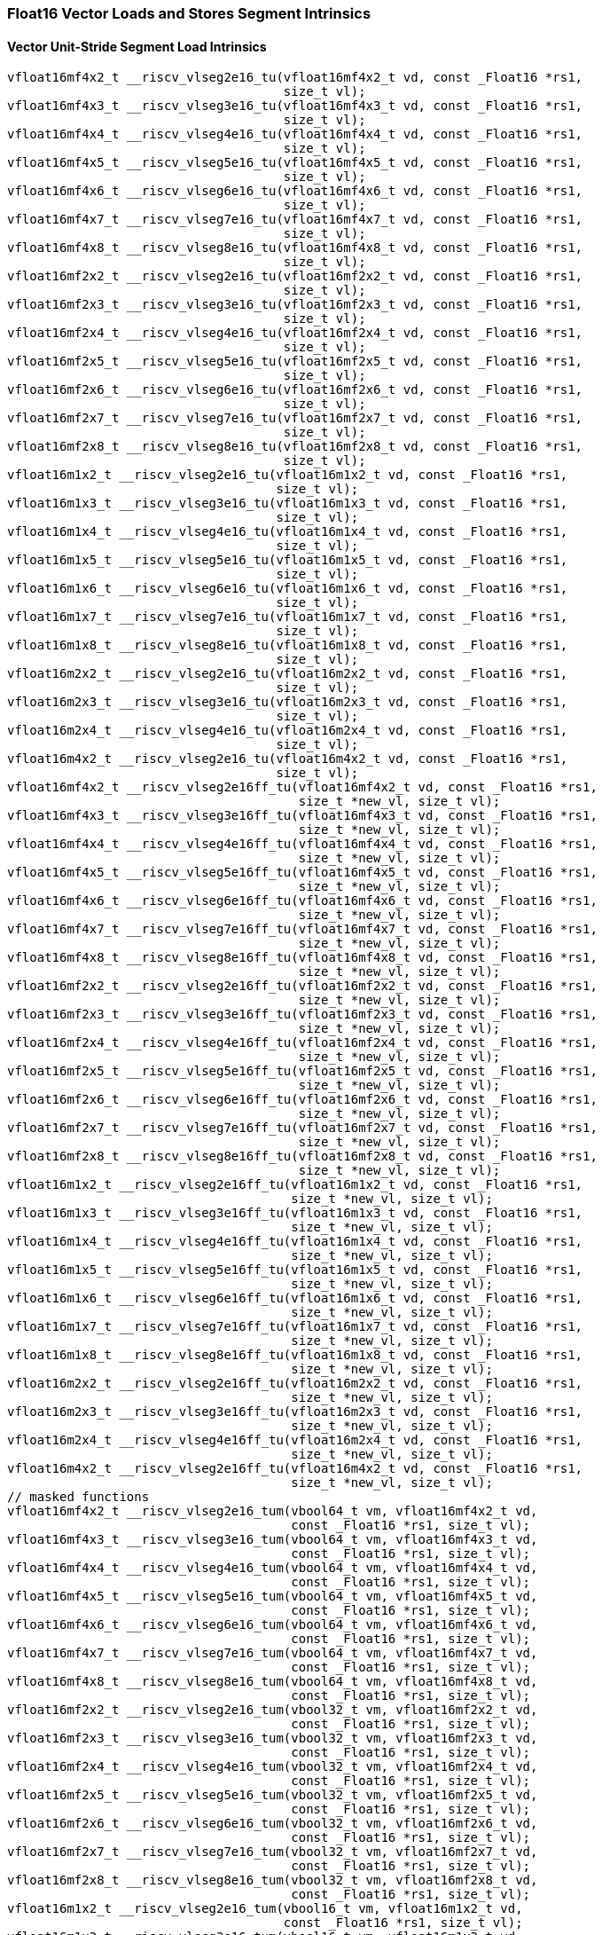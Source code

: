 
=== Float16 Vector Loads and Stores Segment Intrinsics

[[policy-variant-overloadedvector-unit-stride-segment-load]]
==== Vector Unit-Stride Segment Load Intrinsics

[,c]
----
vfloat16mf4x2_t __riscv_vlseg2e16_tu(vfloat16mf4x2_t vd, const _Float16 *rs1,
                                     size_t vl);
vfloat16mf4x3_t __riscv_vlseg3e16_tu(vfloat16mf4x3_t vd, const _Float16 *rs1,
                                     size_t vl);
vfloat16mf4x4_t __riscv_vlseg4e16_tu(vfloat16mf4x4_t vd, const _Float16 *rs1,
                                     size_t vl);
vfloat16mf4x5_t __riscv_vlseg5e16_tu(vfloat16mf4x5_t vd, const _Float16 *rs1,
                                     size_t vl);
vfloat16mf4x6_t __riscv_vlseg6e16_tu(vfloat16mf4x6_t vd, const _Float16 *rs1,
                                     size_t vl);
vfloat16mf4x7_t __riscv_vlseg7e16_tu(vfloat16mf4x7_t vd, const _Float16 *rs1,
                                     size_t vl);
vfloat16mf4x8_t __riscv_vlseg8e16_tu(vfloat16mf4x8_t vd, const _Float16 *rs1,
                                     size_t vl);
vfloat16mf2x2_t __riscv_vlseg2e16_tu(vfloat16mf2x2_t vd, const _Float16 *rs1,
                                     size_t vl);
vfloat16mf2x3_t __riscv_vlseg3e16_tu(vfloat16mf2x3_t vd, const _Float16 *rs1,
                                     size_t vl);
vfloat16mf2x4_t __riscv_vlseg4e16_tu(vfloat16mf2x4_t vd, const _Float16 *rs1,
                                     size_t vl);
vfloat16mf2x5_t __riscv_vlseg5e16_tu(vfloat16mf2x5_t vd, const _Float16 *rs1,
                                     size_t vl);
vfloat16mf2x6_t __riscv_vlseg6e16_tu(vfloat16mf2x6_t vd, const _Float16 *rs1,
                                     size_t vl);
vfloat16mf2x7_t __riscv_vlseg7e16_tu(vfloat16mf2x7_t vd, const _Float16 *rs1,
                                     size_t vl);
vfloat16mf2x8_t __riscv_vlseg8e16_tu(vfloat16mf2x8_t vd, const _Float16 *rs1,
                                     size_t vl);
vfloat16m1x2_t __riscv_vlseg2e16_tu(vfloat16m1x2_t vd, const _Float16 *rs1,
                                    size_t vl);
vfloat16m1x3_t __riscv_vlseg3e16_tu(vfloat16m1x3_t vd, const _Float16 *rs1,
                                    size_t vl);
vfloat16m1x4_t __riscv_vlseg4e16_tu(vfloat16m1x4_t vd, const _Float16 *rs1,
                                    size_t vl);
vfloat16m1x5_t __riscv_vlseg5e16_tu(vfloat16m1x5_t vd, const _Float16 *rs1,
                                    size_t vl);
vfloat16m1x6_t __riscv_vlseg6e16_tu(vfloat16m1x6_t vd, const _Float16 *rs1,
                                    size_t vl);
vfloat16m1x7_t __riscv_vlseg7e16_tu(vfloat16m1x7_t vd, const _Float16 *rs1,
                                    size_t vl);
vfloat16m1x8_t __riscv_vlseg8e16_tu(vfloat16m1x8_t vd, const _Float16 *rs1,
                                    size_t vl);
vfloat16m2x2_t __riscv_vlseg2e16_tu(vfloat16m2x2_t vd, const _Float16 *rs1,
                                    size_t vl);
vfloat16m2x3_t __riscv_vlseg3e16_tu(vfloat16m2x3_t vd, const _Float16 *rs1,
                                    size_t vl);
vfloat16m2x4_t __riscv_vlseg4e16_tu(vfloat16m2x4_t vd, const _Float16 *rs1,
                                    size_t vl);
vfloat16m4x2_t __riscv_vlseg2e16_tu(vfloat16m4x2_t vd, const _Float16 *rs1,
                                    size_t vl);
vfloat16mf4x2_t __riscv_vlseg2e16ff_tu(vfloat16mf4x2_t vd, const _Float16 *rs1,
                                       size_t *new_vl, size_t vl);
vfloat16mf4x3_t __riscv_vlseg3e16ff_tu(vfloat16mf4x3_t vd, const _Float16 *rs1,
                                       size_t *new_vl, size_t vl);
vfloat16mf4x4_t __riscv_vlseg4e16ff_tu(vfloat16mf4x4_t vd, const _Float16 *rs1,
                                       size_t *new_vl, size_t vl);
vfloat16mf4x5_t __riscv_vlseg5e16ff_tu(vfloat16mf4x5_t vd, const _Float16 *rs1,
                                       size_t *new_vl, size_t vl);
vfloat16mf4x6_t __riscv_vlseg6e16ff_tu(vfloat16mf4x6_t vd, const _Float16 *rs1,
                                       size_t *new_vl, size_t vl);
vfloat16mf4x7_t __riscv_vlseg7e16ff_tu(vfloat16mf4x7_t vd, const _Float16 *rs1,
                                       size_t *new_vl, size_t vl);
vfloat16mf4x8_t __riscv_vlseg8e16ff_tu(vfloat16mf4x8_t vd, const _Float16 *rs1,
                                       size_t *new_vl, size_t vl);
vfloat16mf2x2_t __riscv_vlseg2e16ff_tu(vfloat16mf2x2_t vd, const _Float16 *rs1,
                                       size_t *new_vl, size_t vl);
vfloat16mf2x3_t __riscv_vlseg3e16ff_tu(vfloat16mf2x3_t vd, const _Float16 *rs1,
                                       size_t *new_vl, size_t vl);
vfloat16mf2x4_t __riscv_vlseg4e16ff_tu(vfloat16mf2x4_t vd, const _Float16 *rs1,
                                       size_t *new_vl, size_t vl);
vfloat16mf2x5_t __riscv_vlseg5e16ff_tu(vfloat16mf2x5_t vd, const _Float16 *rs1,
                                       size_t *new_vl, size_t vl);
vfloat16mf2x6_t __riscv_vlseg6e16ff_tu(vfloat16mf2x6_t vd, const _Float16 *rs1,
                                       size_t *new_vl, size_t vl);
vfloat16mf2x7_t __riscv_vlseg7e16ff_tu(vfloat16mf2x7_t vd, const _Float16 *rs1,
                                       size_t *new_vl, size_t vl);
vfloat16mf2x8_t __riscv_vlseg8e16ff_tu(vfloat16mf2x8_t vd, const _Float16 *rs1,
                                       size_t *new_vl, size_t vl);
vfloat16m1x2_t __riscv_vlseg2e16ff_tu(vfloat16m1x2_t vd, const _Float16 *rs1,
                                      size_t *new_vl, size_t vl);
vfloat16m1x3_t __riscv_vlseg3e16ff_tu(vfloat16m1x3_t vd, const _Float16 *rs1,
                                      size_t *new_vl, size_t vl);
vfloat16m1x4_t __riscv_vlseg4e16ff_tu(vfloat16m1x4_t vd, const _Float16 *rs1,
                                      size_t *new_vl, size_t vl);
vfloat16m1x5_t __riscv_vlseg5e16ff_tu(vfloat16m1x5_t vd, const _Float16 *rs1,
                                      size_t *new_vl, size_t vl);
vfloat16m1x6_t __riscv_vlseg6e16ff_tu(vfloat16m1x6_t vd, const _Float16 *rs1,
                                      size_t *new_vl, size_t vl);
vfloat16m1x7_t __riscv_vlseg7e16ff_tu(vfloat16m1x7_t vd, const _Float16 *rs1,
                                      size_t *new_vl, size_t vl);
vfloat16m1x8_t __riscv_vlseg8e16ff_tu(vfloat16m1x8_t vd, const _Float16 *rs1,
                                      size_t *new_vl, size_t vl);
vfloat16m2x2_t __riscv_vlseg2e16ff_tu(vfloat16m2x2_t vd, const _Float16 *rs1,
                                      size_t *new_vl, size_t vl);
vfloat16m2x3_t __riscv_vlseg3e16ff_tu(vfloat16m2x3_t vd, const _Float16 *rs1,
                                      size_t *new_vl, size_t vl);
vfloat16m2x4_t __riscv_vlseg4e16ff_tu(vfloat16m2x4_t vd, const _Float16 *rs1,
                                      size_t *new_vl, size_t vl);
vfloat16m4x2_t __riscv_vlseg2e16ff_tu(vfloat16m4x2_t vd, const _Float16 *rs1,
                                      size_t *new_vl, size_t vl);
// masked functions
vfloat16mf4x2_t __riscv_vlseg2e16_tum(vbool64_t vm, vfloat16mf4x2_t vd,
                                      const _Float16 *rs1, size_t vl);
vfloat16mf4x3_t __riscv_vlseg3e16_tum(vbool64_t vm, vfloat16mf4x3_t vd,
                                      const _Float16 *rs1, size_t vl);
vfloat16mf4x4_t __riscv_vlseg4e16_tum(vbool64_t vm, vfloat16mf4x4_t vd,
                                      const _Float16 *rs1, size_t vl);
vfloat16mf4x5_t __riscv_vlseg5e16_tum(vbool64_t vm, vfloat16mf4x5_t vd,
                                      const _Float16 *rs1, size_t vl);
vfloat16mf4x6_t __riscv_vlseg6e16_tum(vbool64_t vm, vfloat16mf4x6_t vd,
                                      const _Float16 *rs1, size_t vl);
vfloat16mf4x7_t __riscv_vlseg7e16_tum(vbool64_t vm, vfloat16mf4x7_t vd,
                                      const _Float16 *rs1, size_t vl);
vfloat16mf4x8_t __riscv_vlseg8e16_tum(vbool64_t vm, vfloat16mf4x8_t vd,
                                      const _Float16 *rs1, size_t vl);
vfloat16mf2x2_t __riscv_vlseg2e16_tum(vbool32_t vm, vfloat16mf2x2_t vd,
                                      const _Float16 *rs1, size_t vl);
vfloat16mf2x3_t __riscv_vlseg3e16_tum(vbool32_t vm, vfloat16mf2x3_t vd,
                                      const _Float16 *rs1, size_t vl);
vfloat16mf2x4_t __riscv_vlseg4e16_tum(vbool32_t vm, vfloat16mf2x4_t vd,
                                      const _Float16 *rs1, size_t vl);
vfloat16mf2x5_t __riscv_vlseg5e16_tum(vbool32_t vm, vfloat16mf2x5_t vd,
                                      const _Float16 *rs1, size_t vl);
vfloat16mf2x6_t __riscv_vlseg6e16_tum(vbool32_t vm, vfloat16mf2x6_t vd,
                                      const _Float16 *rs1, size_t vl);
vfloat16mf2x7_t __riscv_vlseg7e16_tum(vbool32_t vm, vfloat16mf2x7_t vd,
                                      const _Float16 *rs1, size_t vl);
vfloat16mf2x8_t __riscv_vlseg8e16_tum(vbool32_t vm, vfloat16mf2x8_t vd,
                                      const _Float16 *rs1, size_t vl);
vfloat16m1x2_t __riscv_vlseg2e16_tum(vbool16_t vm, vfloat16m1x2_t vd,
                                     const _Float16 *rs1, size_t vl);
vfloat16m1x3_t __riscv_vlseg3e16_tum(vbool16_t vm, vfloat16m1x3_t vd,
                                     const _Float16 *rs1, size_t vl);
vfloat16m1x4_t __riscv_vlseg4e16_tum(vbool16_t vm, vfloat16m1x4_t vd,
                                     const _Float16 *rs1, size_t vl);
vfloat16m1x5_t __riscv_vlseg5e16_tum(vbool16_t vm, vfloat16m1x5_t vd,
                                     const _Float16 *rs1, size_t vl);
vfloat16m1x6_t __riscv_vlseg6e16_tum(vbool16_t vm, vfloat16m1x6_t vd,
                                     const _Float16 *rs1, size_t vl);
vfloat16m1x7_t __riscv_vlseg7e16_tum(vbool16_t vm, vfloat16m1x7_t vd,
                                     const _Float16 *rs1, size_t vl);
vfloat16m1x8_t __riscv_vlseg8e16_tum(vbool16_t vm, vfloat16m1x8_t vd,
                                     const _Float16 *rs1, size_t vl);
vfloat16m2x2_t __riscv_vlseg2e16_tum(vbool8_t vm, vfloat16m2x2_t vd,
                                     const _Float16 *rs1, size_t vl);
vfloat16m2x3_t __riscv_vlseg3e16_tum(vbool8_t vm, vfloat16m2x3_t vd,
                                     const _Float16 *rs1, size_t vl);
vfloat16m2x4_t __riscv_vlseg4e16_tum(vbool8_t vm, vfloat16m2x4_t vd,
                                     const _Float16 *rs1, size_t vl);
vfloat16m4x2_t __riscv_vlseg2e16_tum(vbool4_t vm, vfloat16m4x2_t vd,
                                     const _Float16 *rs1, size_t vl);
vfloat16mf4x2_t __riscv_vlseg2e16ff_tum(vbool64_t vm, vfloat16mf4x2_t vd,
                                        const _Float16 *rs1, size_t *new_vl,
                                        size_t vl);
vfloat16mf4x3_t __riscv_vlseg3e16ff_tum(vbool64_t vm, vfloat16mf4x3_t vd,
                                        const _Float16 *rs1, size_t *new_vl,
                                        size_t vl);
vfloat16mf4x4_t __riscv_vlseg4e16ff_tum(vbool64_t vm, vfloat16mf4x4_t vd,
                                        const _Float16 *rs1, size_t *new_vl,
                                        size_t vl);
vfloat16mf4x5_t __riscv_vlseg5e16ff_tum(vbool64_t vm, vfloat16mf4x5_t vd,
                                        const _Float16 *rs1, size_t *new_vl,
                                        size_t vl);
vfloat16mf4x6_t __riscv_vlseg6e16ff_tum(vbool64_t vm, vfloat16mf4x6_t vd,
                                        const _Float16 *rs1, size_t *new_vl,
                                        size_t vl);
vfloat16mf4x7_t __riscv_vlseg7e16ff_tum(vbool64_t vm, vfloat16mf4x7_t vd,
                                        const _Float16 *rs1, size_t *new_vl,
                                        size_t vl);
vfloat16mf4x8_t __riscv_vlseg8e16ff_tum(vbool64_t vm, vfloat16mf4x8_t vd,
                                        const _Float16 *rs1, size_t *new_vl,
                                        size_t vl);
vfloat16mf2x2_t __riscv_vlseg2e16ff_tum(vbool32_t vm, vfloat16mf2x2_t vd,
                                        const _Float16 *rs1, size_t *new_vl,
                                        size_t vl);
vfloat16mf2x3_t __riscv_vlseg3e16ff_tum(vbool32_t vm, vfloat16mf2x3_t vd,
                                        const _Float16 *rs1, size_t *new_vl,
                                        size_t vl);
vfloat16mf2x4_t __riscv_vlseg4e16ff_tum(vbool32_t vm, vfloat16mf2x4_t vd,
                                        const _Float16 *rs1, size_t *new_vl,
                                        size_t vl);
vfloat16mf2x5_t __riscv_vlseg5e16ff_tum(vbool32_t vm, vfloat16mf2x5_t vd,
                                        const _Float16 *rs1, size_t *new_vl,
                                        size_t vl);
vfloat16mf2x6_t __riscv_vlseg6e16ff_tum(vbool32_t vm, vfloat16mf2x6_t vd,
                                        const _Float16 *rs1, size_t *new_vl,
                                        size_t vl);
vfloat16mf2x7_t __riscv_vlseg7e16ff_tum(vbool32_t vm, vfloat16mf2x7_t vd,
                                        const _Float16 *rs1, size_t *new_vl,
                                        size_t vl);
vfloat16mf2x8_t __riscv_vlseg8e16ff_tum(vbool32_t vm, vfloat16mf2x8_t vd,
                                        const _Float16 *rs1, size_t *new_vl,
                                        size_t vl);
vfloat16m1x2_t __riscv_vlseg2e16ff_tum(vbool16_t vm, vfloat16m1x2_t vd,
                                       const _Float16 *rs1, size_t *new_vl,
                                       size_t vl);
vfloat16m1x3_t __riscv_vlseg3e16ff_tum(vbool16_t vm, vfloat16m1x3_t vd,
                                       const _Float16 *rs1, size_t *new_vl,
                                       size_t vl);
vfloat16m1x4_t __riscv_vlseg4e16ff_tum(vbool16_t vm, vfloat16m1x4_t vd,
                                       const _Float16 *rs1, size_t *new_vl,
                                       size_t vl);
vfloat16m1x5_t __riscv_vlseg5e16ff_tum(vbool16_t vm, vfloat16m1x5_t vd,
                                       const _Float16 *rs1, size_t *new_vl,
                                       size_t vl);
vfloat16m1x6_t __riscv_vlseg6e16ff_tum(vbool16_t vm, vfloat16m1x6_t vd,
                                       const _Float16 *rs1, size_t *new_vl,
                                       size_t vl);
vfloat16m1x7_t __riscv_vlseg7e16ff_tum(vbool16_t vm, vfloat16m1x7_t vd,
                                       const _Float16 *rs1, size_t *new_vl,
                                       size_t vl);
vfloat16m1x8_t __riscv_vlseg8e16ff_tum(vbool16_t vm, vfloat16m1x8_t vd,
                                       const _Float16 *rs1, size_t *new_vl,
                                       size_t vl);
vfloat16m2x2_t __riscv_vlseg2e16ff_tum(vbool8_t vm, vfloat16m2x2_t vd,
                                       const _Float16 *rs1, size_t *new_vl,
                                       size_t vl);
vfloat16m2x3_t __riscv_vlseg3e16ff_tum(vbool8_t vm, vfloat16m2x3_t vd,
                                       const _Float16 *rs1, size_t *new_vl,
                                       size_t vl);
vfloat16m2x4_t __riscv_vlseg4e16ff_tum(vbool8_t vm, vfloat16m2x4_t vd,
                                       const _Float16 *rs1, size_t *new_vl,
                                       size_t vl);
vfloat16m4x2_t __riscv_vlseg2e16ff_tum(vbool4_t vm, vfloat16m4x2_t vd,
                                       const _Float16 *rs1, size_t *new_vl,
                                       size_t vl);
// masked functions
vfloat16mf4x2_t __riscv_vlseg2e16_tumu(vbool64_t vm, vfloat16mf4x2_t vd,
                                       const _Float16 *rs1, size_t vl);
vfloat16mf4x3_t __riscv_vlseg3e16_tumu(vbool64_t vm, vfloat16mf4x3_t vd,
                                       const _Float16 *rs1, size_t vl);
vfloat16mf4x4_t __riscv_vlseg4e16_tumu(vbool64_t vm, vfloat16mf4x4_t vd,
                                       const _Float16 *rs1, size_t vl);
vfloat16mf4x5_t __riscv_vlseg5e16_tumu(vbool64_t vm, vfloat16mf4x5_t vd,
                                       const _Float16 *rs1, size_t vl);
vfloat16mf4x6_t __riscv_vlseg6e16_tumu(vbool64_t vm, vfloat16mf4x6_t vd,
                                       const _Float16 *rs1, size_t vl);
vfloat16mf4x7_t __riscv_vlseg7e16_tumu(vbool64_t vm, vfloat16mf4x7_t vd,
                                       const _Float16 *rs1, size_t vl);
vfloat16mf4x8_t __riscv_vlseg8e16_tumu(vbool64_t vm, vfloat16mf4x8_t vd,
                                       const _Float16 *rs1, size_t vl);
vfloat16mf2x2_t __riscv_vlseg2e16_tumu(vbool32_t vm, vfloat16mf2x2_t vd,
                                       const _Float16 *rs1, size_t vl);
vfloat16mf2x3_t __riscv_vlseg3e16_tumu(vbool32_t vm, vfloat16mf2x3_t vd,
                                       const _Float16 *rs1, size_t vl);
vfloat16mf2x4_t __riscv_vlseg4e16_tumu(vbool32_t vm, vfloat16mf2x4_t vd,
                                       const _Float16 *rs1, size_t vl);
vfloat16mf2x5_t __riscv_vlseg5e16_tumu(vbool32_t vm, vfloat16mf2x5_t vd,
                                       const _Float16 *rs1, size_t vl);
vfloat16mf2x6_t __riscv_vlseg6e16_tumu(vbool32_t vm, vfloat16mf2x6_t vd,
                                       const _Float16 *rs1, size_t vl);
vfloat16mf2x7_t __riscv_vlseg7e16_tumu(vbool32_t vm, vfloat16mf2x7_t vd,
                                       const _Float16 *rs1, size_t vl);
vfloat16mf2x8_t __riscv_vlseg8e16_tumu(vbool32_t vm, vfloat16mf2x8_t vd,
                                       const _Float16 *rs1, size_t vl);
vfloat16m1x2_t __riscv_vlseg2e16_tumu(vbool16_t vm, vfloat16m1x2_t vd,
                                      const _Float16 *rs1, size_t vl);
vfloat16m1x3_t __riscv_vlseg3e16_tumu(vbool16_t vm, vfloat16m1x3_t vd,
                                      const _Float16 *rs1, size_t vl);
vfloat16m1x4_t __riscv_vlseg4e16_tumu(vbool16_t vm, vfloat16m1x4_t vd,
                                      const _Float16 *rs1, size_t vl);
vfloat16m1x5_t __riscv_vlseg5e16_tumu(vbool16_t vm, vfloat16m1x5_t vd,
                                      const _Float16 *rs1, size_t vl);
vfloat16m1x6_t __riscv_vlseg6e16_tumu(vbool16_t vm, vfloat16m1x6_t vd,
                                      const _Float16 *rs1, size_t vl);
vfloat16m1x7_t __riscv_vlseg7e16_tumu(vbool16_t vm, vfloat16m1x7_t vd,
                                      const _Float16 *rs1, size_t vl);
vfloat16m1x8_t __riscv_vlseg8e16_tumu(vbool16_t vm, vfloat16m1x8_t vd,
                                      const _Float16 *rs1, size_t vl);
vfloat16m2x2_t __riscv_vlseg2e16_tumu(vbool8_t vm, vfloat16m2x2_t vd,
                                      const _Float16 *rs1, size_t vl);
vfloat16m2x3_t __riscv_vlseg3e16_tumu(vbool8_t vm, vfloat16m2x3_t vd,
                                      const _Float16 *rs1, size_t vl);
vfloat16m2x4_t __riscv_vlseg4e16_tumu(vbool8_t vm, vfloat16m2x4_t vd,
                                      const _Float16 *rs1, size_t vl);
vfloat16m4x2_t __riscv_vlseg2e16_tumu(vbool4_t vm, vfloat16m4x2_t vd,
                                      const _Float16 *rs1, size_t vl);
vfloat16mf4x2_t __riscv_vlseg2e16ff_tumu(vbool64_t vm, vfloat16mf4x2_t vd,
                                         const _Float16 *rs1, size_t *new_vl,
                                         size_t vl);
vfloat16mf4x3_t __riscv_vlseg3e16ff_tumu(vbool64_t vm, vfloat16mf4x3_t vd,
                                         const _Float16 *rs1, size_t *new_vl,
                                         size_t vl);
vfloat16mf4x4_t __riscv_vlseg4e16ff_tumu(vbool64_t vm, vfloat16mf4x4_t vd,
                                         const _Float16 *rs1, size_t *new_vl,
                                         size_t vl);
vfloat16mf4x5_t __riscv_vlseg5e16ff_tumu(vbool64_t vm, vfloat16mf4x5_t vd,
                                         const _Float16 *rs1, size_t *new_vl,
                                         size_t vl);
vfloat16mf4x6_t __riscv_vlseg6e16ff_tumu(vbool64_t vm, vfloat16mf4x6_t vd,
                                         const _Float16 *rs1, size_t *new_vl,
                                         size_t vl);
vfloat16mf4x7_t __riscv_vlseg7e16ff_tumu(vbool64_t vm, vfloat16mf4x7_t vd,
                                         const _Float16 *rs1, size_t *new_vl,
                                         size_t vl);
vfloat16mf4x8_t __riscv_vlseg8e16ff_tumu(vbool64_t vm, vfloat16mf4x8_t vd,
                                         const _Float16 *rs1, size_t *new_vl,
                                         size_t vl);
vfloat16mf2x2_t __riscv_vlseg2e16ff_tumu(vbool32_t vm, vfloat16mf2x2_t vd,
                                         const _Float16 *rs1, size_t *new_vl,
                                         size_t vl);
vfloat16mf2x3_t __riscv_vlseg3e16ff_tumu(vbool32_t vm, vfloat16mf2x3_t vd,
                                         const _Float16 *rs1, size_t *new_vl,
                                         size_t vl);
vfloat16mf2x4_t __riscv_vlseg4e16ff_tumu(vbool32_t vm, vfloat16mf2x4_t vd,
                                         const _Float16 *rs1, size_t *new_vl,
                                         size_t vl);
vfloat16mf2x5_t __riscv_vlseg5e16ff_tumu(vbool32_t vm, vfloat16mf2x5_t vd,
                                         const _Float16 *rs1, size_t *new_vl,
                                         size_t vl);
vfloat16mf2x6_t __riscv_vlseg6e16ff_tumu(vbool32_t vm, vfloat16mf2x6_t vd,
                                         const _Float16 *rs1, size_t *new_vl,
                                         size_t vl);
vfloat16mf2x7_t __riscv_vlseg7e16ff_tumu(vbool32_t vm, vfloat16mf2x7_t vd,
                                         const _Float16 *rs1, size_t *new_vl,
                                         size_t vl);
vfloat16mf2x8_t __riscv_vlseg8e16ff_tumu(vbool32_t vm, vfloat16mf2x8_t vd,
                                         const _Float16 *rs1, size_t *new_vl,
                                         size_t vl);
vfloat16m1x2_t __riscv_vlseg2e16ff_tumu(vbool16_t vm, vfloat16m1x2_t vd,
                                        const _Float16 *rs1, size_t *new_vl,
                                        size_t vl);
vfloat16m1x3_t __riscv_vlseg3e16ff_tumu(vbool16_t vm, vfloat16m1x3_t vd,
                                        const _Float16 *rs1, size_t *new_vl,
                                        size_t vl);
vfloat16m1x4_t __riscv_vlseg4e16ff_tumu(vbool16_t vm, vfloat16m1x4_t vd,
                                        const _Float16 *rs1, size_t *new_vl,
                                        size_t vl);
vfloat16m1x5_t __riscv_vlseg5e16ff_tumu(vbool16_t vm, vfloat16m1x5_t vd,
                                        const _Float16 *rs1, size_t *new_vl,
                                        size_t vl);
vfloat16m1x6_t __riscv_vlseg6e16ff_tumu(vbool16_t vm, vfloat16m1x6_t vd,
                                        const _Float16 *rs1, size_t *new_vl,
                                        size_t vl);
vfloat16m1x7_t __riscv_vlseg7e16ff_tumu(vbool16_t vm, vfloat16m1x7_t vd,
                                        const _Float16 *rs1, size_t *new_vl,
                                        size_t vl);
vfloat16m1x8_t __riscv_vlseg8e16ff_tumu(vbool16_t vm, vfloat16m1x8_t vd,
                                        const _Float16 *rs1, size_t *new_vl,
                                        size_t vl);
vfloat16m2x2_t __riscv_vlseg2e16ff_tumu(vbool8_t vm, vfloat16m2x2_t vd,
                                        const _Float16 *rs1, size_t *new_vl,
                                        size_t vl);
vfloat16m2x3_t __riscv_vlseg3e16ff_tumu(vbool8_t vm, vfloat16m2x3_t vd,
                                        const _Float16 *rs1, size_t *new_vl,
                                        size_t vl);
vfloat16m2x4_t __riscv_vlseg4e16ff_tumu(vbool8_t vm, vfloat16m2x4_t vd,
                                        const _Float16 *rs1, size_t *new_vl,
                                        size_t vl);
vfloat16m4x2_t __riscv_vlseg2e16ff_tumu(vbool4_t vm, vfloat16m4x2_t vd,
                                        const _Float16 *rs1, size_t *new_vl,
                                        size_t vl);
// masked functions
vfloat16mf4x2_t __riscv_vlseg2e16_mu(vbool64_t vm, vfloat16mf4x2_t vd,
                                     const _Float16 *rs1, size_t vl);
vfloat16mf4x3_t __riscv_vlseg3e16_mu(vbool64_t vm, vfloat16mf4x3_t vd,
                                     const _Float16 *rs1, size_t vl);
vfloat16mf4x4_t __riscv_vlseg4e16_mu(vbool64_t vm, vfloat16mf4x4_t vd,
                                     const _Float16 *rs1, size_t vl);
vfloat16mf4x5_t __riscv_vlseg5e16_mu(vbool64_t vm, vfloat16mf4x5_t vd,
                                     const _Float16 *rs1, size_t vl);
vfloat16mf4x6_t __riscv_vlseg6e16_mu(vbool64_t vm, vfloat16mf4x6_t vd,
                                     const _Float16 *rs1, size_t vl);
vfloat16mf4x7_t __riscv_vlseg7e16_mu(vbool64_t vm, vfloat16mf4x7_t vd,
                                     const _Float16 *rs1, size_t vl);
vfloat16mf4x8_t __riscv_vlseg8e16_mu(vbool64_t vm, vfloat16mf4x8_t vd,
                                     const _Float16 *rs1, size_t vl);
vfloat16mf2x2_t __riscv_vlseg2e16_mu(vbool32_t vm, vfloat16mf2x2_t vd,
                                     const _Float16 *rs1, size_t vl);
vfloat16mf2x3_t __riscv_vlseg3e16_mu(vbool32_t vm, vfloat16mf2x3_t vd,
                                     const _Float16 *rs1, size_t vl);
vfloat16mf2x4_t __riscv_vlseg4e16_mu(vbool32_t vm, vfloat16mf2x4_t vd,
                                     const _Float16 *rs1, size_t vl);
vfloat16mf2x5_t __riscv_vlseg5e16_mu(vbool32_t vm, vfloat16mf2x5_t vd,
                                     const _Float16 *rs1, size_t vl);
vfloat16mf2x6_t __riscv_vlseg6e16_mu(vbool32_t vm, vfloat16mf2x6_t vd,
                                     const _Float16 *rs1, size_t vl);
vfloat16mf2x7_t __riscv_vlseg7e16_mu(vbool32_t vm, vfloat16mf2x7_t vd,
                                     const _Float16 *rs1, size_t vl);
vfloat16mf2x8_t __riscv_vlseg8e16_mu(vbool32_t vm, vfloat16mf2x8_t vd,
                                     const _Float16 *rs1, size_t vl);
vfloat16m1x2_t __riscv_vlseg2e16_mu(vbool16_t vm, vfloat16m1x2_t vd,
                                    const _Float16 *rs1, size_t vl);
vfloat16m1x3_t __riscv_vlseg3e16_mu(vbool16_t vm, vfloat16m1x3_t vd,
                                    const _Float16 *rs1, size_t vl);
vfloat16m1x4_t __riscv_vlseg4e16_mu(vbool16_t vm, vfloat16m1x4_t vd,
                                    const _Float16 *rs1, size_t vl);
vfloat16m1x5_t __riscv_vlseg5e16_mu(vbool16_t vm, vfloat16m1x5_t vd,
                                    const _Float16 *rs1, size_t vl);
vfloat16m1x6_t __riscv_vlseg6e16_mu(vbool16_t vm, vfloat16m1x6_t vd,
                                    const _Float16 *rs1, size_t vl);
vfloat16m1x7_t __riscv_vlseg7e16_mu(vbool16_t vm, vfloat16m1x7_t vd,
                                    const _Float16 *rs1, size_t vl);
vfloat16m1x8_t __riscv_vlseg8e16_mu(vbool16_t vm, vfloat16m1x8_t vd,
                                    const _Float16 *rs1, size_t vl);
vfloat16m2x2_t __riscv_vlseg2e16_mu(vbool8_t vm, vfloat16m2x2_t vd,
                                    const _Float16 *rs1, size_t vl);
vfloat16m2x3_t __riscv_vlseg3e16_mu(vbool8_t vm, vfloat16m2x3_t vd,
                                    const _Float16 *rs1, size_t vl);
vfloat16m2x4_t __riscv_vlseg4e16_mu(vbool8_t vm, vfloat16m2x4_t vd,
                                    const _Float16 *rs1, size_t vl);
vfloat16m4x2_t __riscv_vlseg2e16_mu(vbool4_t vm, vfloat16m4x2_t vd,
                                    const _Float16 *rs1, size_t vl);
vfloat16mf4x2_t __riscv_vlseg2e16ff_mu(vbool64_t vm, vfloat16mf4x2_t vd,
                                       const _Float16 *rs1, size_t *new_vl,
                                       size_t vl);
vfloat16mf4x3_t __riscv_vlseg3e16ff_mu(vbool64_t vm, vfloat16mf4x3_t vd,
                                       const _Float16 *rs1, size_t *new_vl,
                                       size_t vl);
vfloat16mf4x4_t __riscv_vlseg4e16ff_mu(vbool64_t vm, vfloat16mf4x4_t vd,
                                       const _Float16 *rs1, size_t *new_vl,
                                       size_t vl);
vfloat16mf4x5_t __riscv_vlseg5e16ff_mu(vbool64_t vm, vfloat16mf4x5_t vd,
                                       const _Float16 *rs1, size_t *new_vl,
                                       size_t vl);
vfloat16mf4x6_t __riscv_vlseg6e16ff_mu(vbool64_t vm, vfloat16mf4x6_t vd,
                                       const _Float16 *rs1, size_t *new_vl,
                                       size_t vl);
vfloat16mf4x7_t __riscv_vlseg7e16ff_mu(vbool64_t vm, vfloat16mf4x7_t vd,
                                       const _Float16 *rs1, size_t *new_vl,
                                       size_t vl);
vfloat16mf4x8_t __riscv_vlseg8e16ff_mu(vbool64_t vm, vfloat16mf4x8_t vd,
                                       const _Float16 *rs1, size_t *new_vl,
                                       size_t vl);
vfloat16mf2x2_t __riscv_vlseg2e16ff_mu(vbool32_t vm, vfloat16mf2x2_t vd,
                                       const _Float16 *rs1, size_t *new_vl,
                                       size_t vl);
vfloat16mf2x3_t __riscv_vlseg3e16ff_mu(vbool32_t vm, vfloat16mf2x3_t vd,
                                       const _Float16 *rs1, size_t *new_vl,
                                       size_t vl);
vfloat16mf2x4_t __riscv_vlseg4e16ff_mu(vbool32_t vm, vfloat16mf2x4_t vd,
                                       const _Float16 *rs1, size_t *new_vl,
                                       size_t vl);
vfloat16mf2x5_t __riscv_vlseg5e16ff_mu(vbool32_t vm, vfloat16mf2x5_t vd,
                                       const _Float16 *rs1, size_t *new_vl,
                                       size_t vl);
vfloat16mf2x6_t __riscv_vlseg6e16ff_mu(vbool32_t vm, vfloat16mf2x6_t vd,
                                       const _Float16 *rs1, size_t *new_vl,
                                       size_t vl);
vfloat16mf2x7_t __riscv_vlseg7e16ff_mu(vbool32_t vm, vfloat16mf2x7_t vd,
                                       const _Float16 *rs1, size_t *new_vl,
                                       size_t vl);
vfloat16mf2x8_t __riscv_vlseg8e16ff_mu(vbool32_t vm, vfloat16mf2x8_t vd,
                                       const _Float16 *rs1, size_t *new_vl,
                                       size_t vl);
vfloat16m1x2_t __riscv_vlseg2e16ff_mu(vbool16_t vm, vfloat16m1x2_t vd,
                                      const _Float16 *rs1, size_t *new_vl,
                                      size_t vl);
vfloat16m1x3_t __riscv_vlseg3e16ff_mu(vbool16_t vm, vfloat16m1x3_t vd,
                                      const _Float16 *rs1, size_t *new_vl,
                                      size_t vl);
vfloat16m1x4_t __riscv_vlseg4e16ff_mu(vbool16_t vm, vfloat16m1x4_t vd,
                                      const _Float16 *rs1, size_t *new_vl,
                                      size_t vl);
vfloat16m1x5_t __riscv_vlseg5e16ff_mu(vbool16_t vm, vfloat16m1x5_t vd,
                                      const _Float16 *rs1, size_t *new_vl,
                                      size_t vl);
vfloat16m1x6_t __riscv_vlseg6e16ff_mu(vbool16_t vm, vfloat16m1x6_t vd,
                                      const _Float16 *rs1, size_t *new_vl,
                                      size_t vl);
vfloat16m1x7_t __riscv_vlseg7e16ff_mu(vbool16_t vm, vfloat16m1x7_t vd,
                                      const _Float16 *rs1, size_t *new_vl,
                                      size_t vl);
vfloat16m1x8_t __riscv_vlseg8e16ff_mu(vbool16_t vm, vfloat16m1x8_t vd,
                                      const _Float16 *rs1, size_t *new_vl,
                                      size_t vl);
vfloat16m2x2_t __riscv_vlseg2e16ff_mu(vbool8_t vm, vfloat16m2x2_t vd,
                                      const _Float16 *rs1, size_t *new_vl,
                                      size_t vl);
vfloat16m2x3_t __riscv_vlseg3e16ff_mu(vbool8_t vm, vfloat16m2x3_t vd,
                                      const _Float16 *rs1, size_t *new_vl,
                                      size_t vl);
vfloat16m2x4_t __riscv_vlseg4e16ff_mu(vbool8_t vm, vfloat16m2x4_t vd,
                                      const _Float16 *rs1, size_t *new_vl,
                                      size_t vl);
vfloat16m4x2_t __riscv_vlseg2e16ff_mu(vbool4_t vm, vfloat16m4x2_t vd,
                                      const _Float16 *rs1, size_t *new_vl,
                                      size_t vl);
----

[[policy-variant-overloadedvecrtor-unit-stride-segment-store]]
==== Vector Unit-Stride Segment Store Intrinsics
Intrinsics here don't have a policy variant.

[[policy-variant-overloadedvector-strided-segment-load]]
==== Vector Strided Segment Load Intrinsics

[,c]
----
vfloat16mf4x2_t __riscv_vlsseg2e16_tu(vfloat16mf4x2_t vd, const _Float16 *rs1,
                                      ptrdiff_t rs2, size_t vl);
vfloat16mf4x3_t __riscv_vlsseg3e16_tu(vfloat16mf4x3_t vd, const _Float16 *rs1,
                                      ptrdiff_t rs2, size_t vl);
vfloat16mf4x4_t __riscv_vlsseg4e16_tu(vfloat16mf4x4_t vd, const _Float16 *rs1,
                                      ptrdiff_t rs2, size_t vl);
vfloat16mf4x5_t __riscv_vlsseg5e16_tu(vfloat16mf4x5_t vd, const _Float16 *rs1,
                                      ptrdiff_t rs2, size_t vl);
vfloat16mf4x6_t __riscv_vlsseg6e16_tu(vfloat16mf4x6_t vd, const _Float16 *rs1,
                                      ptrdiff_t rs2, size_t vl);
vfloat16mf4x7_t __riscv_vlsseg7e16_tu(vfloat16mf4x7_t vd, const _Float16 *rs1,
                                      ptrdiff_t rs2, size_t vl);
vfloat16mf4x8_t __riscv_vlsseg8e16_tu(vfloat16mf4x8_t vd, const _Float16 *rs1,
                                      ptrdiff_t rs2, size_t vl);
vfloat16mf2x2_t __riscv_vlsseg2e16_tu(vfloat16mf2x2_t vd, const _Float16 *rs1,
                                      ptrdiff_t rs2, size_t vl);
vfloat16mf2x3_t __riscv_vlsseg3e16_tu(vfloat16mf2x3_t vd, const _Float16 *rs1,
                                      ptrdiff_t rs2, size_t vl);
vfloat16mf2x4_t __riscv_vlsseg4e16_tu(vfloat16mf2x4_t vd, const _Float16 *rs1,
                                      ptrdiff_t rs2, size_t vl);
vfloat16mf2x5_t __riscv_vlsseg5e16_tu(vfloat16mf2x5_t vd, const _Float16 *rs1,
                                      ptrdiff_t rs2, size_t vl);
vfloat16mf2x6_t __riscv_vlsseg6e16_tu(vfloat16mf2x6_t vd, const _Float16 *rs1,
                                      ptrdiff_t rs2, size_t vl);
vfloat16mf2x7_t __riscv_vlsseg7e16_tu(vfloat16mf2x7_t vd, const _Float16 *rs1,
                                      ptrdiff_t rs2, size_t vl);
vfloat16mf2x8_t __riscv_vlsseg8e16_tu(vfloat16mf2x8_t vd, const _Float16 *rs1,
                                      ptrdiff_t rs2, size_t vl);
vfloat16m1x2_t __riscv_vlsseg2e16_tu(vfloat16m1x2_t vd, const _Float16 *rs1,
                                     ptrdiff_t rs2, size_t vl);
vfloat16m1x3_t __riscv_vlsseg3e16_tu(vfloat16m1x3_t vd, const _Float16 *rs1,
                                     ptrdiff_t rs2, size_t vl);
vfloat16m1x4_t __riscv_vlsseg4e16_tu(vfloat16m1x4_t vd, const _Float16 *rs1,
                                     ptrdiff_t rs2, size_t vl);
vfloat16m1x5_t __riscv_vlsseg5e16_tu(vfloat16m1x5_t vd, const _Float16 *rs1,
                                     ptrdiff_t rs2, size_t vl);
vfloat16m1x6_t __riscv_vlsseg6e16_tu(vfloat16m1x6_t vd, const _Float16 *rs1,
                                     ptrdiff_t rs2, size_t vl);
vfloat16m1x7_t __riscv_vlsseg7e16_tu(vfloat16m1x7_t vd, const _Float16 *rs1,
                                     ptrdiff_t rs2, size_t vl);
vfloat16m1x8_t __riscv_vlsseg8e16_tu(vfloat16m1x8_t vd, const _Float16 *rs1,
                                     ptrdiff_t rs2, size_t vl);
vfloat16m2x2_t __riscv_vlsseg2e16_tu(vfloat16m2x2_t vd, const _Float16 *rs1,
                                     ptrdiff_t rs2, size_t vl);
vfloat16m2x3_t __riscv_vlsseg3e16_tu(vfloat16m2x3_t vd, const _Float16 *rs1,
                                     ptrdiff_t rs2, size_t vl);
vfloat16m2x4_t __riscv_vlsseg4e16_tu(vfloat16m2x4_t vd, const _Float16 *rs1,
                                     ptrdiff_t rs2, size_t vl);
vfloat16m4x2_t __riscv_vlsseg2e16_tu(vfloat16m4x2_t vd, const _Float16 *rs1,
                                     ptrdiff_t rs2, size_t vl);
// masked functions
vfloat16mf4x2_t __riscv_vlsseg2e16_tum(vbool64_t vm, vfloat16mf4x2_t vd,
                                       const _Float16 *rs1, ptrdiff_t rs2,
                                       size_t vl);
vfloat16mf4x3_t __riscv_vlsseg3e16_tum(vbool64_t vm, vfloat16mf4x3_t vd,
                                       const _Float16 *rs1, ptrdiff_t rs2,
                                       size_t vl);
vfloat16mf4x4_t __riscv_vlsseg4e16_tum(vbool64_t vm, vfloat16mf4x4_t vd,
                                       const _Float16 *rs1, ptrdiff_t rs2,
                                       size_t vl);
vfloat16mf4x5_t __riscv_vlsseg5e16_tum(vbool64_t vm, vfloat16mf4x5_t vd,
                                       const _Float16 *rs1, ptrdiff_t rs2,
                                       size_t vl);
vfloat16mf4x6_t __riscv_vlsseg6e16_tum(vbool64_t vm, vfloat16mf4x6_t vd,
                                       const _Float16 *rs1, ptrdiff_t rs2,
                                       size_t vl);
vfloat16mf4x7_t __riscv_vlsseg7e16_tum(vbool64_t vm, vfloat16mf4x7_t vd,
                                       const _Float16 *rs1, ptrdiff_t rs2,
                                       size_t vl);
vfloat16mf4x8_t __riscv_vlsseg8e16_tum(vbool64_t vm, vfloat16mf4x8_t vd,
                                       const _Float16 *rs1, ptrdiff_t rs2,
                                       size_t vl);
vfloat16mf2x2_t __riscv_vlsseg2e16_tum(vbool32_t vm, vfloat16mf2x2_t vd,
                                       const _Float16 *rs1, ptrdiff_t rs2,
                                       size_t vl);
vfloat16mf2x3_t __riscv_vlsseg3e16_tum(vbool32_t vm, vfloat16mf2x3_t vd,
                                       const _Float16 *rs1, ptrdiff_t rs2,
                                       size_t vl);
vfloat16mf2x4_t __riscv_vlsseg4e16_tum(vbool32_t vm, vfloat16mf2x4_t vd,
                                       const _Float16 *rs1, ptrdiff_t rs2,
                                       size_t vl);
vfloat16mf2x5_t __riscv_vlsseg5e16_tum(vbool32_t vm, vfloat16mf2x5_t vd,
                                       const _Float16 *rs1, ptrdiff_t rs2,
                                       size_t vl);
vfloat16mf2x6_t __riscv_vlsseg6e16_tum(vbool32_t vm, vfloat16mf2x6_t vd,
                                       const _Float16 *rs1, ptrdiff_t rs2,
                                       size_t vl);
vfloat16mf2x7_t __riscv_vlsseg7e16_tum(vbool32_t vm, vfloat16mf2x7_t vd,
                                       const _Float16 *rs1, ptrdiff_t rs2,
                                       size_t vl);
vfloat16mf2x8_t __riscv_vlsseg8e16_tum(vbool32_t vm, vfloat16mf2x8_t vd,
                                       const _Float16 *rs1, ptrdiff_t rs2,
                                       size_t vl);
vfloat16m1x2_t __riscv_vlsseg2e16_tum(vbool16_t vm, vfloat16m1x2_t vd,
                                      const _Float16 *rs1, ptrdiff_t rs2,
                                      size_t vl);
vfloat16m1x3_t __riscv_vlsseg3e16_tum(vbool16_t vm, vfloat16m1x3_t vd,
                                      const _Float16 *rs1, ptrdiff_t rs2,
                                      size_t vl);
vfloat16m1x4_t __riscv_vlsseg4e16_tum(vbool16_t vm, vfloat16m1x4_t vd,
                                      const _Float16 *rs1, ptrdiff_t rs2,
                                      size_t vl);
vfloat16m1x5_t __riscv_vlsseg5e16_tum(vbool16_t vm, vfloat16m1x5_t vd,
                                      const _Float16 *rs1, ptrdiff_t rs2,
                                      size_t vl);
vfloat16m1x6_t __riscv_vlsseg6e16_tum(vbool16_t vm, vfloat16m1x6_t vd,
                                      const _Float16 *rs1, ptrdiff_t rs2,
                                      size_t vl);
vfloat16m1x7_t __riscv_vlsseg7e16_tum(vbool16_t vm, vfloat16m1x7_t vd,
                                      const _Float16 *rs1, ptrdiff_t rs2,
                                      size_t vl);
vfloat16m1x8_t __riscv_vlsseg8e16_tum(vbool16_t vm, vfloat16m1x8_t vd,
                                      const _Float16 *rs1, ptrdiff_t rs2,
                                      size_t vl);
vfloat16m2x2_t __riscv_vlsseg2e16_tum(vbool8_t vm, vfloat16m2x2_t vd,
                                      const _Float16 *rs1, ptrdiff_t rs2,
                                      size_t vl);
vfloat16m2x3_t __riscv_vlsseg3e16_tum(vbool8_t vm, vfloat16m2x3_t vd,
                                      const _Float16 *rs1, ptrdiff_t rs2,
                                      size_t vl);
vfloat16m2x4_t __riscv_vlsseg4e16_tum(vbool8_t vm, vfloat16m2x4_t vd,
                                      const _Float16 *rs1, ptrdiff_t rs2,
                                      size_t vl);
vfloat16m4x2_t __riscv_vlsseg2e16_tum(vbool4_t vm, vfloat16m4x2_t vd,
                                      const _Float16 *rs1, ptrdiff_t rs2,
                                      size_t vl);
// masked functions
vfloat16mf4x2_t __riscv_vlsseg2e16_tumu(vbool64_t vm, vfloat16mf4x2_t vd,
                                        const _Float16 *rs1, ptrdiff_t rs2,
                                        size_t vl);
vfloat16mf4x3_t __riscv_vlsseg3e16_tumu(vbool64_t vm, vfloat16mf4x3_t vd,
                                        const _Float16 *rs1, ptrdiff_t rs2,
                                        size_t vl);
vfloat16mf4x4_t __riscv_vlsseg4e16_tumu(vbool64_t vm, vfloat16mf4x4_t vd,
                                        const _Float16 *rs1, ptrdiff_t rs2,
                                        size_t vl);
vfloat16mf4x5_t __riscv_vlsseg5e16_tumu(vbool64_t vm, vfloat16mf4x5_t vd,
                                        const _Float16 *rs1, ptrdiff_t rs2,
                                        size_t vl);
vfloat16mf4x6_t __riscv_vlsseg6e16_tumu(vbool64_t vm, vfloat16mf4x6_t vd,
                                        const _Float16 *rs1, ptrdiff_t rs2,
                                        size_t vl);
vfloat16mf4x7_t __riscv_vlsseg7e16_tumu(vbool64_t vm, vfloat16mf4x7_t vd,
                                        const _Float16 *rs1, ptrdiff_t rs2,
                                        size_t vl);
vfloat16mf4x8_t __riscv_vlsseg8e16_tumu(vbool64_t vm, vfloat16mf4x8_t vd,
                                        const _Float16 *rs1, ptrdiff_t rs2,
                                        size_t vl);
vfloat16mf2x2_t __riscv_vlsseg2e16_tumu(vbool32_t vm, vfloat16mf2x2_t vd,
                                        const _Float16 *rs1, ptrdiff_t rs2,
                                        size_t vl);
vfloat16mf2x3_t __riscv_vlsseg3e16_tumu(vbool32_t vm, vfloat16mf2x3_t vd,
                                        const _Float16 *rs1, ptrdiff_t rs2,
                                        size_t vl);
vfloat16mf2x4_t __riscv_vlsseg4e16_tumu(vbool32_t vm, vfloat16mf2x4_t vd,
                                        const _Float16 *rs1, ptrdiff_t rs2,
                                        size_t vl);
vfloat16mf2x5_t __riscv_vlsseg5e16_tumu(vbool32_t vm, vfloat16mf2x5_t vd,
                                        const _Float16 *rs1, ptrdiff_t rs2,
                                        size_t vl);
vfloat16mf2x6_t __riscv_vlsseg6e16_tumu(vbool32_t vm, vfloat16mf2x6_t vd,
                                        const _Float16 *rs1, ptrdiff_t rs2,
                                        size_t vl);
vfloat16mf2x7_t __riscv_vlsseg7e16_tumu(vbool32_t vm, vfloat16mf2x7_t vd,
                                        const _Float16 *rs1, ptrdiff_t rs2,
                                        size_t vl);
vfloat16mf2x8_t __riscv_vlsseg8e16_tumu(vbool32_t vm, vfloat16mf2x8_t vd,
                                        const _Float16 *rs1, ptrdiff_t rs2,
                                        size_t vl);
vfloat16m1x2_t __riscv_vlsseg2e16_tumu(vbool16_t vm, vfloat16m1x2_t vd,
                                       const _Float16 *rs1, ptrdiff_t rs2,
                                       size_t vl);
vfloat16m1x3_t __riscv_vlsseg3e16_tumu(vbool16_t vm, vfloat16m1x3_t vd,
                                       const _Float16 *rs1, ptrdiff_t rs2,
                                       size_t vl);
vfloat16m1x4_t __riscv_vlsseg4e16_tumu(vbool16_t vm, vfloat16m1x4_t vd,
                                       const _Float16 *rs1, ptrdiff_t rs2,
                                       size_t vl);
vfloat16m1x5_t __riscv_vlsseg5e16_tumu(vbool16_t vm, vfloat16m1x5_t vd,
                                       const _Float16 *rs1, ptrdiff_t rs2,
                                       size_t vl);
vfloat16m1x6_t __riscv_vlsseg6e16_tumu(vbool16_t vm, vfloat16m1x6_t vd,
                                       const _Float16 *rs1, ptrdiff_t rs2,
                                       size_t vl);
vfloat16m1x7_t __riscv_vlsseg7e16_tumu(vbool16_t vm, vfloat16m1x7_t vd,
                                       const _Float16 *rs1, ptrdiff_t rs2,
                                       size_t vl);
vfloat16m1x8_t __riscv_vlsseg8e16_tumu(vbool16_t vm, vfloat16m1x8_t vd,
                                       const _Float16 *rs1, ptrdiff_t rs2,
                                       size_t vl);
vfloat16m2x2_t __riscv_vlsseg2e16_tumu(vbool8_t vm, vfloat16m2x2_t vd,
                                       const _Float16 *rs1, ptrdiff_t rs2,
                                       size_t vl);
vfloat16m2x3_t __riscv_vlsseg3e16_tumu(vbool8_t vm, vfloat16m2x3_t vd,
                                       const _Float16 *rs1, ptrdiff_t rs2,
                                       size_t vl);
vfloat16m2x4_t __riscv_vlsseg4e16_tumu(vbool8_t vm, vfloat16m2x4_t vd,
                                       const _Float16 *rs1, ptrdiff_t rs2,
                                       size_t vl);
vfloat16m4x2_t __riscv_vlsseg2e16_tumu(vbool4_t vm, vfloat16m4x2_t vd,
                                       const _Float16 *rs1, ptrdiff_t rs2,
                                       size_t vl);
// masked functions
vfloat16mf4x2_t __riscv_vlsseg2e16_mu(vbool64_t vm, vfloat16mf4x2_t vd,
                                      const _Float16 *rs1, ptrdiff_t rs2,
                                      size_t vl);
vfloat16mf4x3_t __riscv_vlsseg3e16_mu(vbool64_t vm, vfloat16mf4x3_t vd,
                                      const _Float16 *rs1, ptrdiff_t rs2,
                                      size_t vl);
vfloat16mf4x4_t __riscv_vlsseg4e16_mu(vbool64_t vm, vfloat16mf4x4_t vd,
                                      const _Float16 *rs1, ptrdiff_t rs2,
                                      size_t vl);
vfloat16mf4x5_t __riscv_vlsseg5e16_mu(vbool64_t vm, vfloat16mf4x5_t vd,
                                      const _Float16 *rs1, ptrdiff_t rs2,
                                      size_t vl);
vfloat16mf4x6_t __riscv_vlsseg6e16_mu(vbool64_t vm, vfloat16mf4x6_t vd,
                                      const _Float16 *rs1, ptrdiff_t rs2,
                                      size_t vl);
vfloat16mf4x7_t __riscv_vlsseg7e16_mu(vbool64_t vm, vfloat16mf4x7_t vd,
                                      const _Float16 *rs1, ptrdiff_t rs2,
                                      size_t vl);
vfloat16mf4x8_t __riscv_vlsseg8e16_mu(vbool64_t vm, vfloat16mf4x8_t vd,
                                      const _Float16 *rs1, ptrdiff_t rs2,
                                      size_t vl);
vfloat16mf2x2_t __riscv_vlsseg2e16_mu(vbool32_t vm, vfloat16mf2x2_t vd,
                                      const _Float16 *rs1, ptrdiff_t rs2,
                                      size_t vl);
vfloat16mf2x3_t __riscv_vlsseg3e16_mu(vbool32_t vm, vfloat16mf2x3_t vd,
                                      const _Float16 *rs1, ptrdiff_t rs2,
                                      size_t vl);
vfloat16mf2x4_t __riscv_vlsseg4e16_mu(vbool32_t vm, vfloat16mf2x4_t vd,
                                      const _Float16 *rs1, ptrdiff_t rs2,
                                      size_t vl);
vfloat16mf2x5_t __riscv_vlsseg5e16_mu(vbool32_t vm, vfloat16mf2x5_t vd,
                                      const _Float16 *rs1, ptrdiff_t rs2,
                                      size_t vl);
vfloat16mf2x6_t __riscv_vlsseg6e16_mu(vbool32_t vm, vfloat16mf2x6_t vd,
                                      const _Float16 *rs1, ptrdiff_t rs2,
                                      size_t vl);
vfloat16mf2x7_t __riscv_vlsseg7e16_mu(vbool32_t vm, vfloat16mf2x7_t vd,
                                      const _Float16 *rs1, ptrdiff_t rs2,
                                      size_t vl);
vfloat16mf2x8_t __riscv_vlsseg8e16_mu(vbool32_t vm, vfloat16mf2x8_t vd,
                                      const _Float16 *rs1, ptrdiff_t rs2,
                                      size_t vl);
vfloat16m1x2_t __riscv_vlsseg2e16_mu(vbool16_t vm, vfloat16m1x2_t vd,
                                     const _Float16 *rs1, ptrdiff_t rs2,
                                     size_t vl);
vfloat16m1x3_t __riscv_vlsseg3e16_mu(vbool16_t vm, vfloat16m1x3_t vd,
                                     const _Float16 *rs1, ptrdiff_t rs2,
                                     size_t vl);
vfloat16m1x4_t __riscv_vlsseg4e16_mu(vbool16_t vm, vfloat16m1x4_t vd,
                                     const _Float16 *rs1, ptrdiff_t rs2,
                                     size_t vl);
vfloat16m1x5_t __riscv_vlsseg5e16_mu(vbool16_t vm, vfloat16m1x5_t vd,
                                     const _Float16 *rs1, ptrdiff_t rs2,
                                     size_t vl);
vfloat16m1x6_t __riscv_vlsseg6e16_mu(vbool16_t vm, vfloat16m1x6_t vd,
                                     const _Float16 *rs1, ptrdiff_t rs2,
                                     size_t vl);
vfloat16m1x7_t __riscv_vlsseg7e16_mu(vbool16_t vm, vfloat16m1x7_t vd,
                                     const _Float16 *rs1, ptrdiff_t rs2,
                                     size_t vl);
vfloat16m1x8_t __riscv_vlsseg8e16_mu(vbool16_t vm, vfloat16m1x8_t vd,
                                     const _Float16 *rs1, ptrdiff_t rs2,
                                     size_t vl);
vfloat16m2x2_t __riscv_vlsseg2e16_mu(vbool8_t vm, vfloat16m2x2_t vd,
                                     const _Float16 *rs1, ptrdiff_t rs2,
                                     size_t vl);
vfloat16m2x3_t __riscv_vlsseg3e16_mu(vbool8_t vm, vfloat16m2x3_t vd,
                                     const _Float16 *rs1, ptrdiff_t rs2,
                                     size_t vl);
vfloat16m2x4_t __riscv_vlsseg4e16_mu(vbool8_t vm, vfloat16m2x4_t vd,
                                     const _Float16 *rs1, ptrdiff_t rs2,
                                     size_t vl);
vfloat16m4x2_t __riscv_vlsseg2e16_mu(vbool4_t vm, vfloat16m4x2_t vd,
                                     const _Float16 *rs1, ptrdiff_t rs2,
                                     size_t vl);
----

[[policy-variant-overloadedvector-strided-segment-store]]
==== Vector Strided Segment Store Intrinsics
Intrinsics here don't have a policy variant.

[[policy-variant-overloadedvector-indexed-segment-load]]
==== Vector Indexed Segment Load Intrinsics

[,c]
----
vfloat16mf4x2_t __riscv_vloxseg2ei16_tu(vfloat16mf4x2_t vd, const _Float16 *rs1,
                                        vuint16mf4_t rs2, size_t vl);
vfloat16mf4x3_t __riscv_vloxseg3ei16_tu(vfloat16mf4x3_t vd, const _Float16 *rs1,
                                        vuint16mf4_t rs2, size_t vl);
vfloat16mf4x4_t __riscv_vloxseg4ei16_tu(vfloat16mf4x4_t vd, const _Float16 *rs1,
                                        vuint16mf4_t rs2, size_t vl);
vfloat16mf4x5_t __riscv_vloxseg5ei16_tu(vfloat16mf4x5_t vd, const _Float16 *rs1,
                                        vuint16mf4_t rs2, size_t vl);
vfloat16mf4x6_t __riscv_vloxseg6ei16_tu(vfloat16mf4x6_t vd, const _Float16 *rs1,
                                        vuint16mf4_t rs2, size_t vl);
vfloat16mf4x7_t __riscv_vloxseg7ei16_tu(vfloat16mf4x7_t vd, const _Float16 *rs1,
                                        vuint16mf4_t rs2, size_t vl);
vfloat16mf4x8_t __riscv_vloxseg8ei16_tu(vfloat16mf4x8_t vd, const _Float16 *rs1,
                                        vuint16mf4_t rs2, size_t vl);
vfloat16mf2x2_t __riscv_vloxseg2ei16_tu(vfloat16mf2x2_t vd, const _Float16 *rs1,
                                        vuint16mf2_t rs2, size_t vl);
vfloat16mf2x3_t __riscv_vloxseg3ei16_tu(vfloat16mf2x3_t vd, const _Float16 *rs1,
                                        vuint16mf2_t rs2, size_t vl);
vfloat16mf2x4_t __riscv_vloxseg4ei16_tu(vfloat16mf2x4_t vd, const _Float16 *rs1,
                                        vuint16mf2_t rs2, size_t vl);
vfloat16mf2x5_t __riscv_vloxseg5ei16_tu(vfloat16mf2x5_t vd, const _Float16 *rs1,
                                        vuint16mf2_t rs2, size_t vl);
vfloat16mf2x6_t __riscv_vloxseg6ei16_tu(vfloat16mf2x6_t vd, const _Float16 *rs1,
                                        vuint16mf2_t rs2, size_t vl);
vfloat16mf2x7_t __riscv_vloxseg7ei16_tu(vfloat16mf2x7_t vd, const _Float16 *rs1,
                                        vuint16mf2_t rs2, size_t vl);
vfloat16mf2x8_t __riscv_vloxseg8ei16_tu(vfloat16mf2x8_t vd, const _Float16 *rs1,
                                        vuint16mf2_t rs2, size_t vl);
vfloat16m1x2_t __riscv_vloxseg2ei16_tu(vfloat16m1x2_t vd, const _Float16 *rs1,
                                       vuint16m1_t rs2, size_t vl);
vfloat16m1x3_t __riscv_vloxseg3ei16_tu(vfloat16m1x3_t vd, const _Float16 *rs1,
                                       vuint16m1_t rs2, size_t vl);
vfloat16m1x4_t __riscv_vloxseg4ei16_tu(vfloat16m1x4_t vd, const _Float16 *rs1,
                                       vuint16m1_t rs2, size_t vl);
vfloat16m1x5_t __riscv_vloxseg5ei16_tu(vfloat16m1x5_t vd, const _Float16 *rs1,
                                       vuint16m1_t rs2, size_t vl);
vfloat16m1x6_t __riscv_vloxseg6ei16_tu(vfloat16m1x6_t vd, const _Float16 *rs1,
                                       vuint16m1_t rs2, size_t vl);
vfloat16m1x7_t __riscv_vloxseg7ei16_tu(vfloat16m1x7_t vd, const _Float16 *rs1,
                                       vuint16m1_t rs2, size_t vl);
vfloat16m1x8_t __riscv_vloxseg8ei16_tu(vfloat16m1x8_t vd, const _Float16 *rs1,
                                       vuint16m1_t rs2, size_t vl);
vfloat16m2x2_t __riscv_vloxseg2ei16_tu(vfloat16m2x2_t vd, const _Float16 *rs1,
                                       vuint16m2_t rs2, size_t vl);
vfloat16m2x3_t __riscv_vloxseg3ei16_tu(vfloat16m2x3_t vd, const _Float16 *rs1,
                                       vuint16m2_t rs2, size_t vl);
vfloat16m2x4_t __riscv_vloxseg4ei16_tu(vfloat16m2x4_t vd, const _Float16 *rs1,
                                       vuint16m2_t rs2, size_t vl);
vfloat16m4x2_t __riscv_vloxseg2ei16_tu(vfloat16m4x2_t vd, const _Float16 *rs1,
                                       vuint16m4_t rs2, size_t vl);
vfloat16mf4x2_t __riscv_vluxseg2ei16_tu(vfloat16mf4x2_t vd, const _Float16 *rs1,
                                        vuint16mf4_t rs2, size_t vl);
vfloat16mf4x3_t __riscv_vluxseg3ei16_tu(vfloat16mf4x3_t vd, const _Float16 *rs1,
                                        vuint16mf4_t rs2, size_t vl);
vfloat16mf4x4_t __riscv_vluxseg4ei16_tu(vfloat16mf4x4_t vd, const _Float16 *rs1,
                                        vuint16mf4_t rs2, size_t vl);
vfloat16mf4x5_t __riscv_vluxseg5ei16_tu(vfloat16mf4x5_t vd, const _Float16 *rs1,
                                        vuint16mf4_t rs2, size_t vl);
vfloat16mf4x6_t __riscv_vluxseg6ei16_tu(vfloat16mf4x6_t vd, const _Float16 *rs1,
                                        vuint16mf4_t rs2, size_t vl);
vfloat16mf4x7_t __riscv_vluxseg7ei16_tu(vfloat16mf4x7_t vd, const _Float16 *rs1,
                                        vuint16mf4_t rs2, size_t vl);
vfloat16mf4x8_t __riscv_vluxseg8ei16_tu(vfloat16mf4x8_t vd, const _Float16 *rs1,
                                        vuint16mf4_t rs2, size_t vl);
vfloat16mf2x2_t __riscv_vluxseg2ei16_tu(vfloat16mf2x2_t vd, const _Float16 *rs1,
                                        vuint16mf2_t rs2, size_t vl);
vfloat16mf2x3_t __riscv_vluxseg3ei16_tu(vfloat16mf2x3_t vd, const _Float16 *rs1,
                                        vuint16mf2_t rs2, size_t vl);
vfloat16mf2x4_t __riscv_vluxseg4ei16_tu(vfloat16mf2x4_t vd, const _Float16 *rs1,
                                        vuint16mf2_t rs2, size_t vl);
vfloat16mf2x5_t __riscv_vluxseg5ei16_tu(vfloat16mf2x5_t vd, const _Float16 *rs1,
                                        vuint16mf2_t rs2, size_t vl);
vfloat16mf2x6_t __riscv_vluxseg6ei16_tu(vfloat16mf2x6_t vd, const _Float16 *rs1,
                                        vuint16mf2_t rs2, size_t vl);
vfloat16mf2x7_t __riscv_vluxseg7ei16_tu(vfloat16mf2x7_t vd, const _Float16 *rs1,
                                        vuint16mf2_t rs2, size_t vl);
vfloat16mf2x8_t __riscv_vluxseg8ei16_tu(vfloat16mf2x8_t vd, const _Float16 *rs1,
                                        vuint16mf2_t rs2, size_t vl);
vfloat16m1x2_t __riscv_vluxseg2ei16_tu(vfloat16m1x2_t vd, const _Float16 *rs1,
                                       vuint16m1_t rs2, size_t vl);
vfloat16m1x3_t __riscv_vluxseg3ei16_tu(vfloat16m1x3_t vd, const _Float16 *rs1,
                                       vuint16m1_t rs2, size_t vl);
vfloat16m1x4_t __riscv_vluxseg4ei16_tu(vfloat16m1x4_t vd, const _Float16 *rs1,
                                       vuint16m1_t rs2, size_t vl);
vfloat16m1x5_t __riscv_vluxseg5ei16_tu(vfloat16m1x5_t vd, const _Float16 *rs1,
                                       vuint16m1_t rs2, size_t vl);
vfloat16m1x6_t __riscv_vluxseg6ei16_tu(vfloat16m1x6_t vd, const _Float16 *rs1,
                                       vuint16m1_t rs2, size_t vl);
vfloat16m1x7_t __riscv_vluxseg7ei16_tu(vfloat16m1x7_t vd, const _Float16 *rs1,
                                       vuint16m1_t rs2, size_t vl);
vfloat16m1x8_t __riscv_vluxseg8ei16_tu(vfloat16m1x8_t vd, const _Float16 *rs1,
                                       vuint16m1_t rs2, size_t vl);
vfloat16m2x2_t __riscv_vluxseg2ei16_tu(vfloat16m2x2_t vd, const _Float16 *rs1,
                                       vuint16m2_t rs2, size_t vl);
vfloat16m2x3_t __riscv_vluxseg3ei16_tu(vfloat16m2x3_t vd, const _Float16 *rs1,
                                       vuint16m2_t rs2, size_t vl);
vfloat16m2x4_t __riscv_vluxseg4ei16_tu(vfloat16m2x4_t vd, const _Float16 *rs1,
                                       vuint16m2_t rs2, size_t vl);
vfloat16m4x2_t __riscv_vluxseg2ei16_tu(vfloat16m4x2_t vd, const _Float16 *rs1,
                                       vuint16m4_t rs2, size_t vl);
// masked functions
vfloat16mf4x2_t __riscv_vloxseg2ei16_tum(vbool64_t vm, vfloat16mf4x2_t vd,
                                         const _Float16 *rs1, vuint16mf4_t rs2,
                                         size_t vl);
vfloat16mf4x3_t __riscv_vloxseg3ei16_tum(vbool64_t vm, vfloat16mf4x3_t vd,
                                         const _Float16 *rs1, vuint16mf4_t rs2,
                                         size_t vl);
vfloat16mf4x4_t __riscv_vloxseg4ei16_tum(vbool64_t vm, vfloat16mf4x4_t vd,
                                         const _Float16 *rs1, vuint16mf4_t rs2,
                                         size_t vl);
vfloat16mf4x5_t __riscv_vloxseg5ei16_tum(vbool64_t vm, vfloat16mf4x5_t vd,
                                         const _Float16 *rs1, vuint16mf4_t rs2,
                                         size_t vl);
vfloat16mf4x6_t __riscv_vloxseg6ei16_tum(vbool64_t vm, vfloat16mf4x6_t vd,
                                         const _Float16 *rs1, vuint16mf4_t rs2,
                                         size_t vl);
vfloat16mf4x7_t __riscv_vloxseg7ei16_tum(vbool64_t vm, vfloat16mf4x7_t vd,
                                         const _Float16 *rs1, vuint16mf4_t rs2,
                                         size_t vl);
vfloat16mf4x8_t __riscv_vloxseg8ei16_tum(vbool64_t vm, vfloat16mf4x8_t vd,
                                         const _Float16 *rs1, vuint16mf4_t rs2,
                                         size_t vl);
vfloat16mf2x2_t __riscv_vloxseg2ei16_tum(vbool32_t vm, vfloat16mf2x2_t vd,
                                         const _Float16 *rs1, vuint16mf2_t rs2,
                                         size_t vl);
vfloat16mf2x3_t __riscv_vloxseg3ei16_tum(vbool32_t vm, vfloat16mf2x3_t vd,
                                         const _Float16 *rs1, vuint16mf2_t rs2,
                                         size_t vl);
vfloat16mf2x4_t __riscv_vloxseg4ei16_tum(vbool32_t vm, vfloat16mf2x4_t vd,
                                         const _Float16 *rs1, vuint16mf2_t rs2,
                                         size_t vl);
vfloat16mf2x5_t __riscv_vloxseg5ei16_tum(vbool32_t vm, vfloat16mf2x5_t vd,
                                         const _Float16 *rs1, vuint16mf2_t rs2,
                                         size_t vl);
vfloat16mf2x6_t __riscv_vloxseg6ei16_tum(vbool32_t vm, vfloat16mf2x6_t vd,
                                         const _Float16 *rs1, vuint16mf2_t rs2,
                                         size_t vl);
vfloat16mf2x7_t __riscv_vloxseg7ei16_tum(vbool32_t vm, vfloat16mf2x7_t vd,
                                         const _Float16 *rs1, vuint16mf2_t rs2,
                                         size_t vl);
vfloat16mf2x8_t __riscv_vloxseg8ei16_tum(vbool32_t vm, vfloat16mf2x8_t vd,
                                         const _Float16 *rs1, vuint16mf2_t rs2,
                                         size_t vl);
vfloat16m1x2_t __riscv_vloxseg2ei16_tum(vbool16_t vm, vfloat16m1x2_t vd,
                                        const _Float16 *rs1, vuint16m1_t rs2,
                                        size_t vl);
vfloat16m1x3_t __riscv_vloxseg3ei16_tum(vbool16_t vm, vfloat16m1x3_t vd,
                                        const _Float16 *rs1, vuint16m1_t rs2,
                                        size_t vl);
vfloat16m1x4_t __riscv_vloxseg4ei16_tum(vbool16_t vm, vfloat16m1x4_t vd,
                                        const _Float16 *rs1, vuint16m1_t rs2,
                                        size_t vl);
vfloat16m1x5_t __riscv_vloxseg5ei16_tum(vbool16_t vm, vfloat16m1x5_t vd,
                                        const _Float16 *rs1, vuint16m1_t rs2,
                                        size_t vl);
vfloat16m1x6_t __riscv_vloxseg6ei16_tum(vbool16_t vm, vfloat16m1x6_t vd,
                                        const _Float16 *rs1, vuint16m1_t rs2,
                                        size_t vl);
vfloat16m1x7_t __riscv_vloxseg7ei16_tum(vbool16_t vm, vfloat16m1x7_t vd,
                                        const _Float16 *rs1, vuint16m1_t rs2,
                                        size_t vl);
vfloat16m1x8_t __riscv_vloxseg8ei16_tum(vbool16_t vm, vfloat16m1x8_t vd,
                                        const _Float16 *rs1, vuint16m1_t rs2,
                                        size_t vl);
vfloat16m2x2_t __riscv_vloxseg2ei16_tum(vbool8_t vm, vfloat16m2x2_t vd,
                                        const _Float16 *rs1, vuint16m2_t rs2,
                                        size_t vl);
vfloat16m2x3_t __riscv_vloxseg3ei16_tum(vbool8_t vm, vfloat16m2x3_t vd,
                                        const _Float16 *rs1, vuint16m2_t rs2,
                                        size_t vl);
vfloat16m2x4_t __riscv_vloxseg4ei16_tum(vbool8_t vm, vfloat16m2x4_t vd,
                                        const _Float16 *rs1, vuint16m2_t rs2,
                                        size_t vl);
vfloat16m4x2_t __riscv_vloxseg2ei16_tum(vbool4_t vm, vfloat16m4x2_t vd,
                                        const _Float16 *rs1, vuint16m4_t rs2,
                                        size_t vl);
vfloat16mf4x2_t __riscv_vluxseg2ei16_tum(vbool64_t vm, vfloat16mf4x2_t vd,
                                         const _Float16 *rs1, vuint16mf4_t rs2,
                                         size_t vl);
vfloat16mf4x3_t __riscv_vluxseg3ei16_tum(vbool64_t vm, vfloat16mf4x3_t vd,
                                         const _Float16 *rs1, vuint16mf4_t rs2,
                                         size_t vl);
vfloat16mf4x4_t __riscv_vluxseg4ei16_tum(vbool64_t vm, vfloat16mf4x4_t vd,
                                         const _Float16 *rs1, vuint16mf4_t rs2,
                                         size_t vl);
vfloat16mf4x5_t __riscv_vluxseg5ei16_tum(vbool64_t vm, vfloat16mf4x5_t vd,
                                         const _Float16 *rs1, vuint16mf4_t rs2,
                                         size_t vl);
vfloat16mf4x6_t __riscv_vluxseg6ei16_tum(vbool64_t vm, vfloat16mf4x6_t vd,
                                         const _Float16 *rs1, vuint16mf4_t rs2,
                                         size_t vl);
vfloat16mf4x7_t __riscv_vluxseg7ei16_tum(vbool64_t vm, vfloat16mf4x7_t vd,
                                         const _Float16 *rs1, vuint16mf4_t rs2,
                                         size_t vl);
vfloat16mf4x8_t __riscv_vluxseg8ei16_tum(vbool64_t vm, vfloat16mf4x8_t vd,
                                         const _Float16 *rs1, vuint16mf4_t rs2,
                                         size_t vl);
vfloat16mf2x2_t __riscv_vluxseg2ei16_tum(vbool32_t vm, vfloat16mf2x2_t vd,
                                         const _Float16 *rs1, vuint16mf2_t rs2,
                                         size_t vl);
vfloat16mf2x3_t __riscv_vluxseg3ei16_tum(vbool32_t vm, vfloat16mf2x3_t vd,
                                         const _Float16 *rs1, vuint16mf2_t rs2,
                                         size_t vl);
vfloat16mf2x4_t __riscv_vluxseg4ei16_tum(vbool32_t vm, vfloat16mf2x4_t vd,
                                         const _Float16 *rs1, vuint16mf2_t rs2,
                                         size_t vl);
vfloat16mf2x5_t __riscv_vluxseg5ei16_tum(vbool32_t vm, vfloat16mf2x5_t vd,
                                         const _Float16 *rs1, vuint16mf2_t rs2,
                                         size_t vl);
vfloat16mf2x6_t __riscv_vluxseg6ei16_tum(vbool32_t vm, vfloat16mf2x6_t vd,
                                         const _Float16 *rs1, vuint16mf2_t rs2,
                                         size_t vl);
vfloat16mf2x7_t __riscv_vluxseg7ei16_tum(vbool32_t vm, vfloat16mf2x7_t vd,
                                         const _Float16 *rs1, vuint16mf2_t rs2,
                                         size_t vl);
vfloat16mf2x8_t __riscv_vluxseg8ei16_tum(vbool32_t vm, vfloat16mf2x8_t vd,
                                         const _Float16 *rs1, vuint16mf2_t rs2,
                                         size_t vl);
vfloat16m1x2_t __riscv_vluxseg2ei16_tum(vbool16_t vm, vfloat16m1x2_t vd,
                                        const _Float16 *rs1, vuint16m1_t rs2,
                                        size_t vl);
vfloat16m1x3_t __riscv_vluxseg3ei16_tum(vbool16_t vm, vfloat16m1x3_t vd,
                                        const _Float16 *rs1, vuint16m1_t rs2,
                                        size_t vl);
vfloat16m1x4_t __riscv_vluxseg4ei16_tum(vbool16_t vm, vfloat16m1x4_t vd,
                                        const _Float16 *rs1, vuint16m1_t rs2,
                                        size_t vl);
vfloat16m1x5_t __riscv_vluxseg5ei16_tum(vbool16_t vm, vfloat16m1x5_t vd,
                                        const _Float16 *rs1, vuint16m1_t rs2,
                                        size_t vl);
vfloat16m1x6_t __riscv_vluxseg6ei16_tum(vbool16_t vm, vfloat16m1x6_t vd,
                                        const _Float16 *rs1, vuint16m1_t rs2,
                                        size_t vl);
vfloat16m1x7_t __riscv_vluxseg7ei16_tum(vbool16_t vm, vfloat16m1x7_t vd,
                                        const _Float16 *rs1, vuint16m1_t rs2,
                                        size_t vl);
vfloat16m1x8_t __riscv_vluxseg8ei16_tum(vbool16_t vm, vfloat16m1x8_t vd,
                                        const _Float16 *rs1, vuint16m1_t rs2,
                                        size_t vl);
vfloat16m2x2_t __riscv_vluxseg2ei16_tum(vbool8_t vm, vfloat16m2x2_t vd,
                                        const _Float16 *rs1, vuint16m2_t rs2,
                                        size_t vl);
vfloat16m2x3_t __riscv_vluxseg3ei16_tum(vbool8_t vm, vfloat16m2x3_t vd,
                                        const _Float16 *rs1, vuint16m2_t rs2,
                                        size_t vl);
vfloat16m2x4_t __riscv_vluxseg4ei16_tum(vbool8_t vm, vfloat16m2x4_t vd,
                                        const _Float16 *rs1, vuint16m2_t rs2,
                                        size_t vl);
vfloat16m4x2_t __riscv_vluxseg2ei16_tum(vbool4_t vm, vfloat16m4x2_t vd,
                                        const _Float16 *rs1, vuint16m4_t rs2,
                                        size_t vl);
// masked functions
vfloat16mf4x2_t __riscv_vloxseg2ei16_tumu(vbool64_t vm, vfloat16mf4x2_t vd,
                                          const _Float16 *rs1, vuint16mf4_t rs2,
                                          size_t vl);
vfloat16mf4x3_t __riscv_vloxseg3ei16_tumu(vbool64_t vm, vfloat16mf4x3_t vd,
                                          const _Float16 *rs1, vuint16mf4_t rs2,
                                          size_t vl);
vfloat16mf4x4_t __riscv_vloxseg4ei16_tumu(vbool64_t vm, vfloat16mf4x4_t vd,
                                          const _Float16 *rs1, vuint16mf4_t rs2,
                                          size_t vl);
vfloat16mf4x5_t __riscv_vloxseg5ei16_tumu(vbool64_t vm, vfloat16mf4x5_t vd,
                                          const _Float16 *rs1, vuint16mf4_t rs2,
                                          size_t vl);
vfloat16mf4x6_t __riscv_vloxseg6ei16_tumu(vbool64_t vm, vfloat16mf4x6_t vd,
                                          const _Float16 *rs1, vuint16mf4_t rs2,
                                          size_t vl);
vfloat16mf4x7_t __riscv_vloxseg7ei16_tumu(vbool64_t vm, vfloat16mf4x7_t vd,
                                          const _Float16 *rs1, vuint16mf4_t rs2,
                                          size_t vl);
vfloat16mf4x8_t __riscv_vloxseg8ei16_tumu(vbool64_t vm, vfloat16mf4x8_t vd,
                                          const _Float16 *rs1, vuint16mf4_t rs2,
                                          size_t vl);
vfloat16mf2x2_t __riscv_vloxseg2ei16_tumu(vbool32_t vm, vfloat16mf2x2_t vd,
                                          const _Float16 *rs1, vuint16mf2_t rs2,
                                          size_t vl);
vfloat16mf2x3_t __riscv_vloxseg3ei16_tumu(vbool32_t vm, vfloat16mf2x3_t vd,
                                          const _Float16 *rs1, vuint16mf2_t rs2,
                                          size_t vl);
vfloat16mf2x4_t __riscv_vloxseg4ei16_tumu(vbool32_t vm, vfloat16mf2x4_t vd,
                                          const _Float16 *rs1, vuint16mf2_t rs2,
                                          size_t vl);
vfloat16mf2x5_t __riscv_vloxseg5ei16_tumu(vbool32_t vm, vfloat16mf2x5_t vd,
                                          const _Float16 *rs1, vuint16mf2_t rs2,
                                          size_t vl);
vfloat16mf2x6_t __riscv_vloxseg6ei16_tumu(vbool32_t vm, vfloat16mf2x6_t vd,
                                          const _Float16 *rs1, vuint16mf2_t rs2,
                                          size_t vl);
vfloat16mf2x7_t __riscv_vloxseg7ei16_tumu(vbool32_t vm, vfloat16mf2x7_t vd,
                                          const _Float16 *rs1, vuint16mf2_t rs2,
                                          size_t vl);
vfloat16mf2x8_t __riscv_vloxseg8ei16_tumu(vbool32_t vm, vfloat16mf2x8_t vd,
                                          const _Float16 *rs1, vuint16mf2_t rs2,
                                          size_t vl);
vfloat16m1x2_t __riscv_vloxseg2ei16_tumu(vbool16_t vm, vfloat16m1x2_t vd,
                                         const _Float16 *rs1, vuint16m1_t rs2,
                                         size_t vl);
vfloat16m1x3_t __riscv_vloxseg3ei16_tumu(vbool16_t vm, vfloat16m1x3_t vd,
                                         const _Float16 *rs1, vuint16m1_t rs2,
                                         size_t vl);
vfloat16m1x4_t __riscv_vloxseg4ei16_tumu(vbool16_t vm, vfloat16m1x4_t vd,
                                         const _Float16 *rs1, vuint16m1_t rs2,
                                         size_t vl);
vfloat16m1x5_t __riscv_vloxseg5ei16_tumu(vbool16_t vm, vfloat16m1x5_t vd,
                                         const _Float16 *rs1, vuint16m1_t rs2,
                                         size_t vl);
vfloat16m1x6_t __riscv_vloxseg6ei16_tumu(vbool16_t vm, vfloat16m1x6_t vd,
                                         const _Float16 *rs1, vuint16m1_t rs2,
                                         size_t vl);
vfloat16m1x7_t __riscv_vloxseg7ei16_tumu(vbool16_t vm, vfloat16m1x7_t vd,
                                         const _Float16 *rs1, vuint16m1_t rs2,
                                         size_t vl);
vfloat16m1x8_t __riscv_vloxseg8ei16_tumu(vbool16_t vm, vfloat16m1x8_t vd,
                                         const _Float16 *rs1, vuint16m1_t rs2,
                                         size_t vl);
vfloat16m2x2_t __riscv_vloxseg2ei16_tumu(vbool8_t vm, vfloat16m2x2_t vd,
                                         const _Float16 *rs1, vuint16m2_t rs2,
                                         size_t vl);
vfloat16m2x3_t __riscv_vloxseg3ei16_tumu(vbool8_t vm, vfloat16m2x3_t vd,
                                         const _Float16 *rs1, vuint16m2_t rs2,
                                         size_t vl);
vfloat16m2x4_t __riscv_vloxseg4ei16_tumu(vbool8_t vm, vfloat16m2x4_t vd,
                                         const _Float16 *rs1, vuint16m2_t rs2,
                                         size_t vl);
vfloat16m4x2_t __riscv_vloxseg2ei16_tumu(vbool4_t vm, vfloat16m4x2_t vd,
                                         const _Float16 *rs1, vuint16m4_t rs2,
                                         size_t vl);
vfloat16mf4x2_t __riscv_vluxseg2ei16_tumu(vbool64_t vm, vfloat16mf4x2_t vd,
                                          const _Float16 *rs1, vuint16mf4_t rs2,
                                          size_t vl);
vfloat16mf4x3_t __riscv_vluxseg3ei16_tumu(vbool64_t vm, vfloat16mf4x3_t vd,
                                          const _Float16 *rs1, vuint16mf4_t rs2,
                                          size_t vl);
vfloat16mf4x4_t __riscv_vluxseg4ei16_tumu(vbool64_t vm, vfloat16mf4x4_t vd,
                                          const _Float16 *rs1, vuint16mf4_t rs2,
                                          size_t vl);
vfloat16mf4x5_t __riscv_vluxseg5ei16_tumu(vbool64_t vm, vfloat16mf4x5_t vd,
                                          const _Float16 *rs1, vuint16mf4_t rs2,
                                          size_t vl);
vfloat16mf4x6_t __riscv_vluxseg6ei16_tumu(vbool64_t vm, vfloat16mf4x6_t vd,
                                          const _Float16 *rs1, vuint16mf4_t rs2,
                                          size_t vl);
vfloat16mf4x7_t __riscv_vluxseg7ei16_tumu(vbool64_t vm, vfloat16mf4x7_t vd,
                                          const _Float16 *rs1, vuint16mf4_t rs2,
                                          size_t vl);
vfloat16mf4x8_t __riscv_vluxseg8ei16_tumu(vbool64_t vm, vfloat16mf4x8_t vd,
                                          const _Float16 *rs1, vuint16mf4_t rs2,
                                          size_t vl);
vfloat16mf2x2_t __riscv_vluxseg2ei16_tumu(vbool32_t vm, vfloat16mf2x2_t vd,
                                          const _Float16 *rs1, vuint16mf2_t rs2,
                                          size_t vl);
vfloat16mf2x3_t __riscv_vluxseg3ei16_tumu(vbool32_t vm, vfloat16mf2x3_t vd,
                                          const _Float16 *rs1, vuint16mf2_t rs2,
                                          size_t vl);
vfloat16mf2x4_t __riscv_vluxseg4ei16_tumu(vbool32_t vm, vfloat16mf2x4_t vd,
                                          const _Float16 *rs1, vuint16mf2_t rs2,
                                          size_t vl);
vfloat16mf2x5_t __riscv_vluxseg5ei16_tumu(vbool32_t vm, vfloat16mf2x5_t vd,
                                          const _Float16 *rs1, vuint16mf2_t rs2,
                                          size_t vl);
vfloat16mf2x6_t __riscv_vluxseg6ei16_tumu(vbool32_t vm, vfloat16mf2x6_t vd,
                                          const _Float16 *rs1, vuint16mf2_t rs2,
                                          size_t vl);
vfloat16mf2x7_t __riscv_vluxseg7ei16_tumu(vbool32_t vm, vfloat16mf2x7_t vd,
                                          const _Float16 *rs1, vuint16mf2_t rs2,
                                          size_t vl);
vfloat16mf2x8_t __riscv_vluxseg8ei16_tumu(vbool32_t vm, vfloat16mf2x8_t vd,
                                          const _Float16 *rs1, vuint16mf2_t rs2,
                                          size_t vl);
vfloat16m1x2_t __riscv_vluxseg2ei16_tumu(vbool16_t vm, vfloat16m1x2_t vd,
                                         const _Float16 *rs1, vuint16m1_t rs2,
                                         size_t vl);
vfloat16m1x3_t __riscv_vluxseg3ei16_tumu(vbool16_t vm, vfloat16m1x3_t vd,
                                         const _Float16 *rs1, vuint16m1_t rs2,
                                         size_t vl);
vfloat16m1x4_t __riscv_vluxseg4ei16_tumu(vbool16_t vm, vfloat16m1x4_t vd,
                                         const _Float16 *rs1, vuint16m1_t rs2,
                                         size_t vl);
vfloat16m1x5_t __riscv_vluxseg5ei16_tumu(vbool16_t vm, vfloat16m1x5_t vd,
                                         const _Float16 *rs1, vuint16m1_t rs2,
                                         size_t vl);
vfloat16m1x6_t __riscv_vluxseg6ei16_tumu(vbool16_t vm, vfloat16m1x6_t vd,
                                         const _Float16 *rs1, vuint16m1_t rs2,
                                         size_t vl);
vfloat16m1x7_t __riscv_vluxseg7ei16_tumu(vbool16_t vm, vfloat16m1x7_t vd,
                                         const _Float16 *rs1, vuint16m1_t rs2,
                                         size_t vl);
vfloat16m1x8_t __riscv_vluxseg8ei16_tumu(vbool16_t vm, vfloat16m1x8_t vd,
                                         const _Float16 *rs1, vuint16m1_t rs2,
                                         size_t vl);
vfloat16m2x2_t __riscv_vluxseg2ei16_tumu(vbool8_t vm, vfloat16m2x2_t vd,
                                         const _Float16 *rs1, vuint16m2_t rs2,
                                         size_t vl);
vfloat16m2x3_t __riscv_vluxseg3ei16_tumu(vbool8_t vm, vfloat16m2x3_t vd,
                                         const _Float16 *rs1, vuint16m2_t rs2,
                                         size_t vl);
vfloat16m2x4_t __riscv_vluxseg4ei16_tumu(vbool8_t vm, vfloat16m2x4_t vd,
                                         const _Float16 *rs1, vuint16m2_t rs2,
                                         size_t vl);
vfloat16m4x2_t __riscv_vluxseg2ei16_tumu(vbool4_t vm, vfloat16m4x2_t vd,
                                         const _Float16 *rs1, vuint16m4_t rs2,
                                         size_t vl);
// masked functions
vfloat16mf4x2_t __riscv_vloxseg2ei16_mu(vbool64_t vm, vfloat16mf4x2_t vd,
                                        const _Float16 *rs1, vuint16mf4_t rs2,
                                        size_t vl);
vfloat16mf4x3_t __riscv_vloxseg3ei16_mu(vbool64_t vm, vfloat16mf4x3_t vd,
                                        const _Float16 *rs1, vuint16mf4_t rs2,
                                        size_t vl);
vfloat16mf4x4_t __riscv_vloxseg4ei16_mu(vbool64_t vm, vfloat16mf4x4_t vd,
                                        const _Float16 *rs1, vuint16mf4_t rs2,
                                        size_t vl);
vfloat16mf4x5_t __riscv_vloxseg5ei16_mu(vbool64_t vm, vfloat16mf4x5_t vd,
                                        const _Float16 *rs1, vuint16mf4_t rs2,
                                        size_t vl);
vfloat16mf4x6_t __riscv_vloxseg6ei16_mu(vbool64_t vm, vfloat16mf4x6_t vd,
                                        const _Float16 *rs1, vuint16mf4_t rs2,
                                        size_t vl);
vfloat16mf4x7_t __riscv_vloxseg7ei16_mu(vbool64_t vm, vfloat16mf4x7_t vd,
                                        const _Float16 *rs1, vuint16mf4_t rs2,
                                        size_t vl);
vfloat16mf4x8_t __riscv_vloxseg8ei16_mu(vbool64_t vm, vfloat16mf4x8_t vd,
                                        const _Float16 *rs1, vuint16mf4_t rs2,
                                        size_t vl);
vfloat16mf2x2_t __riscv_vloxseg2ei16_mu(vbool32_t vm, vfloat16mf2x2_t vd,
                                        const _Float16 *rs1, vuint16mf2_t rs2,
                                        size_t vl);
vfloat16mf2x3_t __riscv_vloxseg3ei16_mu(vbool32_t vm, vfloat16mf2x3_t vd,
                                        const _Float16 *rs1, vuint16mf2_t rs2,
                                        size_t vl);
vfloat16mf2x4_t __riscv_vloxseg4ei16_mu(vbool32_t vm, vfloat16mf2x4_t vd,
                                        const _Float16 *rs1, vuint16mf2_t rs2,
                                        size_t vl);
vfloat16mf2x5_t __riscv_vloxseg5ei16_mu(vbool32_t vm, vfloat16mf2x5_t vd,
                                        const _Float16 *rs1, vuint16mf2_t rs2,
                                        size_t vl);
vfloat16mf2x6_t __riscv_vloxseg6ei16_mu(vbool32_t vm, vfloat16mf2x6_t vd,
                                        const _Float16 *rs1, vuint16mf2_t rs2,
                                        size_t vl);
vfloat16mf2x7_t __riscv_vloxseg7ei16_mu(vbool32_t vm, vfloat16mf2x7_t vd,
                                        const _Float16 *rs1, vuint16mf2_t rs2,
                                        size_t vl);
vfloat16mf2x8_t __riscv_vloxseg8ei16_mu(vbool32_t vm, vfloat16mf2x8_t vd,
                                        const _Float16 *rs1, vuint16mf2_t rs2,
                                        size_t vl);
vfloat16m1x2_t __riscv_vloxseg2ei16_mu(vbool16_t vm, vfloat16m1x2_t vd,
                                       const _Float16 *rs1, vuint16m1_t rs2,
                                       size_t vl);
vfloat16m1x3_t __riscv_vloxseg3ei16_mu(vbool16_t vm, vfloat16m1x3_t vd,
                                       const _Float16 *rs1, vuint16m1_t rs2,
                                       size_t vl);
vfloat16m1x4_t __riscv_vloxseg4ei16_mu(vbool16_t vm, vfloat16m1x4_t vd,
                                       const _Float16 *rs1, vuint16m1_t rs2,
                                       size_t vl);
vfloat16m1x5_t __riscv_vloxseg5ei16_mu(vbool16_t vm, vfloat16m1x5_t vd,
                                       const _Float16 *rs1, vuint16m1_t rs2,
                                       size_t vl);
vfloat16m1x6_t __riscv_vloxseg6ei16_mu(vbool16_t vm, vfloat16m1x6_t vd,
                                       const _Float16 *rs1, vuint16m1_t rs2,
                                       size_t vl);
vfloat16m1x7_t __riscv_vloxseg7ei16_mu(vbool16_t vm, vfloat16m1x7_t vd,
                                       const _Float16 *rs1, vuint16m1_t rs2,
                                       size_t vl);
vfloat16m1x8_t __riscv_vloxseg8ei16_mu(vbool16_t vm, vfloat16m1x8_t vd,
                                       const _Float16 *rs1, vuint16m1_t rs2,
                                       size_t vl);
vfloat16m2x2_t __riscv_vloxseg2ei16_mu(vbool8_t vm, vfloat16m2x2_t vd,
                                       const _Float16 *rs1, vuint16m2_t rs2,
                                       size_t vl);
vfloat16m2x3_t __riscv_vloxseg3ei16_mu(vbool8_t vm, vfloat16m2x3_t vd,
                                       const _Float16 *rs1, vuint16m2_t rs2,
                                       size_t vl);
vfloat16m2x4_t __riscv_vloxseg4ei16_mu(vbool8_t vm, vfloat16m2x4_t vd,
                                       const _Float16 *rs1, vuint16m2_t rs2,
                                       size_t vl);
vfloat16m4x2_t __riscv_vloxseg2ei16_mu(vbool4_t vm, vfloat16m4x2_t vd,
                                       const _Float16 *rs1, vuint16m4_t rs2,
                                       size_t vl);
vfloat16mf4x2_t __riscv_vluxseg2ei16_mu(vbool64_t vm, vfloat16mf4x2_t vd,
                                        const _Float16 *rs1, vuint16mf4_t rs2,
                                        size_t vl);
vfloat16mf4x3_t __riscv_vluxseg3ei16_mu(vbool64_t vm, vfloat16mf4x3_t vd,
                                        const _Float16 *rs1, vuint16mf4_t rs2,
                                        size_t vl);
vfloat16mf4x4_t __riscv_vluxseg4ei16_mu(vbool64_t vm, vfloat16mf4x4_t vd,
                                        const _Float16 *rs1, vuint16mf4_t rs2,
                                        size_t vl);
vfloat16mf4x5_t __riscv_vluxseg5ei16_mu(vbool64_t vm, vfloat16mf4x5_t vd,
                                        const _Float16 *rs1, vuint16mf4_t rs2,
                                        size_t vl);
vfloat16mf4x6_t __riscv_vluxseg6ei16_mu(vbool64_t vm, vfloat16mf4x6_t vd,
                                        const _Float16 *rs1, vuint16mf4_t rs2,
                                        size_t vl);
vfloat16mf4x7_t __riscv_vluxseg7ei16_mu(vbool64_t vm, vfloat16mf4x7_t vd,
                                        const _Float16 *rs1, vuint16mf4_t rs2,
                                        size_t vl);
vfloat16mf4x8_t __riscv_vluxseg8ei16_mu(vbool64_t vm, vfloat16mf4x8_t vd,
                                        const _Float16 *rs1, vuint16mf4_t rs2,
                                        size_t vl);
vfloat16mf2x2_t __riscv_vluxseg2ei16_mu(vbool32_t vm, vfloat16mf2x2_t vd,
                                        const _Float16 *rs1, vuint16mf2_t rs2,
                                        size_t vl);
vfloat16mf2x3_t __riscv_vluxseg3ei16_mu(vbool32_t vm, vfloat16mf2x3_t vd,
                                        const _Float16 *rs1, vuint16mf2_t rs2,
                                        size_t vl);
vfloat16mf2x4_t __riscv_vluxseg4ei16_mu(vbool32_t vm, vfloat16mf2x4_t vd,
                                        const _Float16 *rs1, vuint16mf2_t rs2,
                                        size_t vl);
vfloat16mf2x5_t __riscv_vluxseg5ei16_mu(vbool32_t vm, vfloat16mf2x5_t vd,
                                        const _Float16 *rs1, vuint16mf2_t rs2,
                                        size_t vl);
vfloat16mf2x6_t __riscv_vluxseg6ei16_mu(vbool32_t vm, vfloat16mf2x6_t vd,
                                        const _Float16 *rs1, vuint16mf2_t rs2,
                                        size_t vl);
vfloat16mf2x7_t __riscv_vluxseg7ei16_mu(vbool32_t vm, vfloat16mf2x7_t vd,
                                        const _Float16 *rs1, vuint16mf2_t rs2,
                                        size_t vl);
vfloat16mf2x8_t __riscv_vluxseg8ei16_mu(vbool32_t vm, vfloat16mf2x8_t vd,
                                        const _Float16 *rs1, vuint16mf2_t rs2,
                                        size_t vl);
vfloat16m1x2_t __riscv_vluxseg2ei16_mu(vbool16_t vm, vfloat16m1x2_t vd,
                                       const _Float16 *rs1, vuint16m1_t rs2,
                                       size_t vl);
vfloat16m1x3_t __riscv_vluxseg3ei16_mu(vbool16_t vm, vfloat16m1x3_t vd,
                                       const _Float16 *rs1, vuint16m1_t rs2,
                                       size_t vl);
vfloat16m1x4_t __riscv_vluxseg4ei16_mu(vbool16_t vm, vfloat16m1x4_t vd,
                                       const _Float16 *rs1, vuint16m1_t rs2,
                                       size_t vl);
vfloat16m1x5_t __riscv_vluxseg5ei16_mu(vbool16_t vm, vfloat16m1x5_t vd,
                                       const _Float16 *rs1, vuint16m1_t rs2,
                                       size_t vl);
vfloat16m1x6_t __riscv_vluxseg6ei16_mu(vbool16_t vm, vfloat16m1x6_t vd,
                                       const _Float16 *rs1, vuint16m1_t rs2,
                                       size_t vl);
vfloat16m1x7_t __riscv_vluxseg7ei16_mu(vbool16_t vm, vfloat16m1x7_t vd,
                                       const _Float16 *rs1, vuint16m1_t rs2,
                                       size_t vl);
vfloat16m1x8_t __riscv_vluxseg8ei16_mu(vbool16_t vm, vfloat16m1x8_t vd,
                                       const _Float16 *rs1, vuint16m1_t rs2,
                                       size_t vl);
vfloat16m2x2_t __riscv_vluxseg2ei16_mu(vbool8_t vm, vfloat16m2x2_t vd,
                                       const _Float16 *rs1, vuint16m2_t rs2,
                                       size_t vl);
vfloat16m2x3_t __riscv_vluxseg3ei16_mu(vbool8_t vm, vfloat16m2x3_t vd,
                                       const _Float16 *rs1, vuint16m2_t rs2,
                                       size_t vl);
vfloat16m2x4_t __riscv_vluxseg4ei16_mu(vbool8_t vm, vfloat16m2x4_t vd,
                                       const _Float16 *rs1, vuint16m2_t rs2,
                                       size_t vl);
vfloat16m4x2_t __riscv_vluxseg2ei16_mu(vbool4_t vm, vfloat16m4x2_t vd,
                                       const _Float16 *rs1, vuint16m4_t rs2,
                                       size_t vl);
----

[[policy-variant-overloadedvector-indexed-segment-store]]
==== Vector Indexed Segment Store Intrinsics
Intrinsics here don't have a policy variant.
